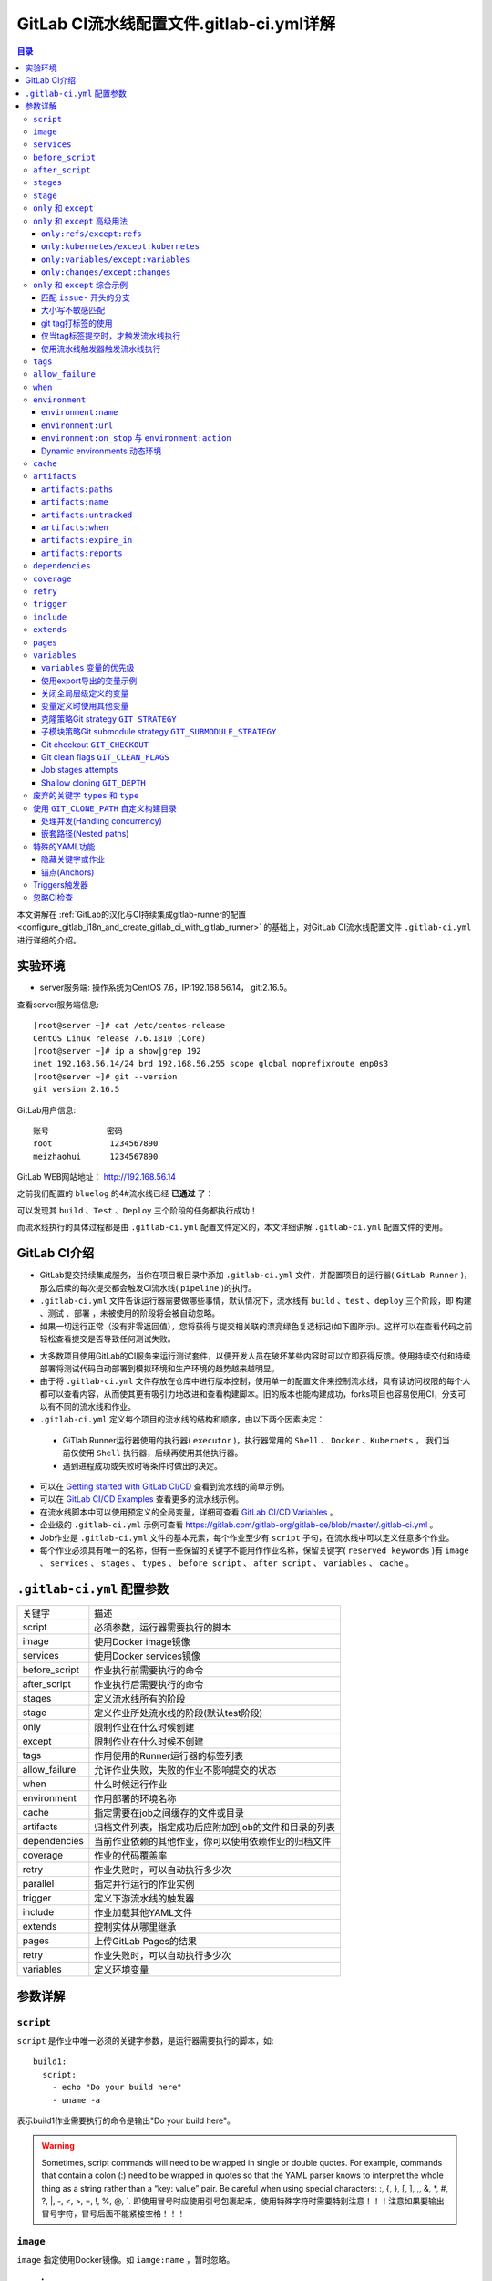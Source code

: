 .. _gitlab_ci_.gitlab-ci.yml_detail:

GitLab CI流水线配置文件.gitlab-ci.yml详解
=================================================

.. contents:: 目录

本文讲解在 :ref:`GitLab的汉化与CI持续集成gitlab-runner的配置 <configure_gitlab_i18n_and_create_gitlab_ci_with_gitlab_runner>` 的基础上，对GitLab CI流水线配置文件 ``.gitlab-ci.yml`` 进行详细的介绍。





实验环境
-------------------------------------------------

- server服务端: 操作系统为CentOS 7.6，IP:192.168.56.14， git:2.16.5。

查看server服务端信息::

    [root@server ~]# cat /etc/centos-release
    CentOS Linux release 7.6.1810 (Core) 
    [root@server ~]# ip a show|grep 192
    inet 192.168.56.14/24 brd 192.168.56.255 scope global noprefixroute enp0s3
    [root@server ~]# git --version
    git version 2.16.5
    
GitLab用户信息::

    账号            密码
    root            1234567890
    meizhaohui      1234567890
    
GitLab WEB网站地址： http://192.168.56.14


之前我们配置的 ``bluelog`` 的4#流水线已经 **已通过** 了：

.. image:: ./_static/images/gitlab_cicd-pipeline_detail.png

可以发现其 ``build`` 、``Test`` 、``Deploy`` 三个阶段的任务都执行成功！

而流水线执行的具体过程都是由 ``.gitlab-ci.yml`` 配置文件定义的，本文详细讲解 ``.gitlab-ci.yml`` 配置文件的使用。

GitLab CI介绍
-------------------------------------------------

- GitLab提交持续集成服务，当你在项目根目录中添加 ``.gitlab-ci.yml`` 文件，并配置项目的运行器( ``GitLab Runner`` )，那么后续的每次提交都会触发CI流水线( ``pipeline`` )的执行。

- ``.gitlab-ci.yml`` 文件告诉运行器需要做哪些事情，默认情况下，流水线有 ``build`` 、``test`` 、``deploy`` 三个阶段，即 ``构建`` 、``测试`` 、``部署`` ，未被使用的阶段将会被自动忽略。

- 如果一切运行正常（没有非零返回值），您将获得与提交相关联的漂亮绿色复选标记(如下图所示)。这样可以在查看代码之前轻松查看提交是否导致任何测试失败。

.. image:: ./_static/images/gitlab_cicd_green_checkmark.png 

- 大多数项目使用GitLab的CI服务来运行测试套件，以便开发人员在破坏某些内容时可以立即获得反馈。使用持续交付和持续部署将测试代码自动部署到模拟环境和生产环境的趋势越来越明显。

- 由于将 ``.gitlab-ci.yml`` 文件存放在仓库中进行版本控制，使用单一的配置文件来控制流水线，具有读访问权限的每个人都可以查看内容，从而使其更有吸引力地改进和查看构建脚本。旧的版本也能构建成功，forks项目也容易使用CI，分支可以有不同的流水线和作业。

-  ``.gitlab-ci.yml`` 定义每个项目的流水线的结构和顺序，由以下两个因素决定：
  
  - GiTlab Runner运行器使用的执行器( ``executor`` )，执行器常用的 ``Shell`` 、 ``Docker`` 、``Kubernets`` ， 我们当前仅使用 ``Shell`` 执行器，后续再使用其他执行器。
  - 遇到进程成功或失败时等条件时做出的决定。

- 可以在 `Getting started with GitLab CI/CD <https://docs.gitlab.com/ce/ci/quick_start/README.html>`_ 查看到流水线的简单示例。
- 可以在 `GitLab CI/CD Examples <https://docs.gitlab.com/ce/ci/examples/README.html>`_ 查看更多的流水线示例。
- 在流水线脚本中可以使用预定义的全局变量，详细可查看 `GitLab CI/CD Variables <https://docs.gitlab.com/ce/ci/variables/README.html>`_ 。
- 企业级的 ``.gitlab-ci.yml`` 示例可查看 https://gitlab.com/gitlab-org/gitlab-ce/blob/master/.gitlab-ci.yml 。
- Job作业是 ``.gitlab-ci.yml`` 文件的基本元素，每个作业至少有 ``script`` 子句，在流水线中可以定义任意多个作业。
- 每个作业必须具有唯一的名称，但有一些保留的关键字不能用作作业名称，保留关键字( ``reserved keywords`` )有  ``image`` 、 ``services`` 、 ``stages`` 、 ``types`` 、 ``before_script`` 、 ``after_script`` 、 ``variables`` 、 ``cache`` 。

``.gitlab-ci.yml`` 配置参数
-------------------------------------------------


+---------------+-------------------------------------------------------+
|   关键字      |                描述                                   |
+---------------+-------------------------------------------------------+
|   script      |                必须参数，运行器需要执行的脚本         |
+---------------+-------------------------------------------------------+
|   image       |                使用Docker image镜像                   |
+---------------+-------------------------------------------------------+
|  services     |                使用Docker services镜像                |
+---------------+-------------------------------------------------------+
| before_script |                作业执行前需要执行的命令               |
+---------------+-------------------------------------------------------+
| after_script  |                作业执行后需要执行的命令               |
+---------------+-------------------------------------------------------+
|    stages     |                定义流水线所有的阶段                   |
+---------------+-------------------------------------------------------+
|    stage      |        定义作业所处流水线的阶段(默认test阶段)         |
+---------------+-------------------------------------------------------+
|     only      |                限制作业在什么时候创建                 |
+---------------+-------------------------------------------------------+
|    except     |                限制作业在什么时候不创建               |
+---------------+-------------------------------------------------------+
|     tags      |            作用使用的Runner运行器的标签列表           |
+---------------+-------------------------------------------------------+
| allow_failure |       允许作业失败，失败的作业不影响提交的状态        |
+---------------+-------------------------------------------------------+
|     when      |                  什么时候运行作业                     |
+---------------+-------------------------------------------------------+
|  environment  |                  作用部署的环境名称                   |
+---------------+-------------------------------------------------------+
|     cache     |          指定需要在job之间缓存的文件或目录            |
+---------------+-------------------------------------------------------+
|   artifacts   | 归档文件列表，指定成功后应附加到job的文件和目录的列表 |
+---------------+-------------------------------------------------------+
|  dependencies |  当前作业依赖的其他作业，你可以使用依赖作业的归档文件 |
+---------------+-------------------------------------------------------+
|   coverage    |                 作业的代码覆盖率                      |
+---------------+-------------------------------------------------------+
|     retry     |              作业失败时，可以自动执行多少次           |
+---------------+-------------------------------------------------------+
|   parallel    |                 指定并行运行的作业实例                |
+---------------+-------------------------------------------------------+
|   trigger     |                 定义下游流水线的触发器                |
+---------------+-------------------------------------------------------+
|   include     |                 作业加载其他YAML文件                  |
+---------------+-------------------------------------------------------+
|   extends     |                 控制实体从哪里继承                    |
+---------------+-------------------------------------------------------+
|     pages     |                 上传GitLab Pages的结果                |
+---------------+-------------------------------------------------------+
|     retry     |              作业失败时，可以自动执行多少次           |
+---------------+-------------------------------------------------------+
|   variables   |                    定义环境变量                       |
+---------------+-------------------------------------------------------+


参数详解
-------------------------------------------------

``script``
~~~~~~~~~~~~~~~~~~~~~~~~~~~~~~~~~~~~~~~~~~~~~~~~~

``script`` 是作业中唯一必须的关键字参数，是运行器需要执行的脚本，如::

    build1:
      script:
        - echo "Do your build here"
        - uname -a

表示build1作业需要执行的命令是输出"Do your build here"。

.. WARNING:: Sometimes, script commands will need to be wrapped in single or double quotes. For example, commands that contain a colon (:) need to be wrapped in quotes so that the YAML parser knows to interpret the whole thing as a string rather than a “key: value” pair. Be careful when using special characters: :, {, }, \[, \], ,, &, \*, #, ?, \|, -, <, >, =, !, %, @, \`. 即使用冒号时应使用引号包裹起来，使用特殊字符时需要特别注意！！！注意如果要输出冒号字符，冒号后面不能紧接空格！！！

``image``
~~~~~~~~~~~~~~~~~~~~~~~~~~~~~~~~~~~~~~~~~~~~~~~~~

``image`` 指定使用Docker镜像。如 ``iamge:name`` ，暂时忽略。

``services``
~~~~~~~~~~~~~~~~~~~~~~~~~~~~~~~~~~~~~~~~~~~~~~~~~

``services`` 指定使用Docker镜像服务。如 ``services:name`` ，暂时忽略。

``before_script``
~~~~~~~~~~~~~~~~~~~~~~~~~~~~~~~~~~~~~~~~~~~~~~~~~

``before_script`` 用于定义在所有作业之前需要执行的命令，比如更新代码、安装依赖、打印调试信息之类的事情。

示例::

    before_script:
      - echo "Before script section"
      - echo "For example you might run an update here or install a build dependency"
      - echo "Or perhaps you might print out some debugging details"


``after_script``
~~~~~~~~~~~~~~~~~~~~~~~~~~~~~~~~~~~~~~~~~~~~~~~~~

``after_script`` 用于定义在所有作业(即使失败)之后需要执行的命令，比如清空工作空间。

示例::

    after_script:
      - echo "After script section"
      - echo "For example you might do some cleanup here"

.. Important::

    - before_script和script在一个上下文中是串行执行的，after_script是独立执行的，即after_script与before_script/script的上下文环境不同。
    - after_script会将当前工作目录设置为默认值。
    - 由于after_script是分离的上下文，在after_script中无法看到在before_script和script中所做的修改:
    
        - 在before_script和script中的命名别名、导出变量，对after_script不可见；
        - before_script和script在工作树之外安装的软件，对after_script不可见。
    
    - 你可以在作业中定义before_script，after_script，也可以将其定义为顶级元素，定义为顶级元素将为每一个任务都执行相应阶段的脚本或命令。作业级会覆盖全局级的定义。

示例::

    before_script:
      - echo "Before script section"
      - echo "For example you might run an update here or install a build dependency"
      - echo "Or perhaps you might print out some debugging details"
    
    after_script:
      - echo "After script section"
      - echo "For example you might do some cleanup here"
    
    build1:
      stage: build
      before_script:
        - echo "Before script in build stage that overwrited the globally defined before_script"
        - echo "Install cloc:A tool to count lines of code in various languages from a given directory."
        - yum install cloc -y
      after_script:
        - echo "After script in build stage that overwrited the globally defined after_script"
        - cloc --version
        - cloc .
      script:
        - echo "Do your build here"
        - cloc --version
        - cloc .
      tags:
        - bluelog

将修改上传提交，查看作业build1的控制台输出：

.. image:: ./_static/images/job_before_script_overwrited_global_before_script.png
.. image:: ./_static/images/job_after_script_overwrited_global_after_script.png

可以发现build1作业的 ``before_script`` 和 ``after_script`` 将全局的 ``before_script`` 和 ``after_script`` 覆盖了。


``stages``
~~~~~~~~~~~~~~~~~~~~~~~~~~~~~~~~~~~~~~~~~~~~~~~~~

``stages`` 定义流水线全局可使用的阶段，阶段允许有灵活的多级管道，阶段元素的排序定义了作业执行的顺序。

- 相同 ``stage`` 阶段的作业并行运行。
- 默认情况下，上一阶段的作业全部运行成功后才执行下一阶段的作业。
- 默认有三个阶段， ``build`` 、``test`` 、``deploy`` 三个阶段，即 ``构建`` 、``测试`` 、``部署`` 。
- 如果一个作业未定义  ``stage`` 阶段，则作业使用 ``test`` 测试阶段。
- 默认情况下，任何一个前置的作业失败了，commit提交会标记为failed并且下一个stages的作业都不会执行。

``stage``
~~~~~~~~~~~~~~~~~~~~~~~~~~~~~~~~~~~~~~~~~~~~~~~~~

``stage`` 定义流水线中每个作业所处的阶段，处于相同阶段的作业并行执行。

示例::

    # This file is a template, and might need editing before it works on your project.
    # see https://docs.gitlab.com/ce/ci/yaml/README.html for all available options
    
    
    before_script:
      - echo "Before script section"
      - echo "For example you might run an update here or install a build dependency"
      - echo "Or perhaps you might print out some debugging details"
    
    after_script:
      - echo "After script section"
      - echo "For example you might do some cleanup here"
    
    stages:
      - build
      - code_check
      - test
      - deploy
      
    build1:
      stage: build
      before_script:
        - echo "Before script in build stage that overwrited the globally defined before_script"
        - echo "Install cloc:A tool to count lines of code in various languages from a given directory."
        - yum install cloc -y
      after_script:
        - echo "After script in build stage that overwrited the globally defined after_script"
        - cloc --version
        - cloc .
      script:
        - echo "Do your build here"
        - cloc --version
        - cloc .
      tags:
        - bluelog
    
    find Bugs:
      stage: code_check
      script:
        - echo "Use Flake8 to check python code"
        - pip install flake8
        - flake8 --version
        - flake8 .
      tags:
        - bluelog
        
    test1:
      stage: test
      script:
        - echo "Do a test here"
        - echo "For example run a test suite"
      tags:
        - bluelog
    
    test2:
      stage: test
      script:
        - echo "Do another parallel test here"
        - echo "For example run a lint test"
      tags:
        - bluelog
        

我们增加一个 ``code_check`` 阶段，该阶段有一个作业 ``find Bugs`` ，该作业主要是先安装Flake8，然后使用Flake8对Python代码进行规范检查。

.. image:: ./_static/images/job_code_check_failed.png

由于Flake8检查到了Python代码中的缺陷，导致find Bugs作业失败！这样可以控制开发人员提交有坏味道的代码到仓库中。

另外，在上一个流水线中，Test阶段的作业test1和test2是并行执行的，如下图所示：

.. image:: ./_static/images/test_jobs_are_executed_in_parallel.png

本次(pipeline #7)流水线由于在作业 ``find Bugs`` 检查不通过，导致整个流水线运行失败，后续的作业不会执行：

.. image:: ./_static/images/code_check_failed_no_jobs_of_further_stage_are_executed.png

.. Attention:: 

    默认情况下，GitLab Runner运行器每次只执行一个作业，只有当满足以下条件之一时，才会真正的并行执行:
    
        - 作业运行在不同的运行器上；
        - 你修改了运行器的 ``concurrent`` 设置，默认情况下 ``concurrent = 1`` 。 

``only`` 和 ``except``
~~~~~~~~~~~~~~~~~~~~~~~~~~~~~~~~~~~~~~~~~~~~~~~~~

``only`` 和 ``except`` 用于在创建作业时对作业的限制策略。

- ``only`` 定义了哪些分支或标签(branches and tags)的作业会运行
- ``except``  定义了哪些分支或标签(branches and tags)的作业不会运行

下面是策略规则：

- ``only`` 和 ``except`` 可同时使用，如果在一个作业中同时定义了 ``only`` 和 ``except`` ，则同时 ``only``  ``except`` 进行过滤(注意，不是忽略  ``except`` 条件) 。
- ``only`` 和 ``except`` 可以使用正则表达式。
- ``only`` 和 ``except`` 允许指定用于过滤forks作业的存储库路径。
- ``only`` 和 ``except`` 中可以使用特殊的关键字，如 ``branches`` 、 ``tags`` 、 ``api`` 、 ``external`` 、 ``pipelines`` 、 ``pushes`` 、 ``schedules`` 、 ``triggers`` 、 ``web`` 、 ``merge_requests`` 、 ``chats`` 等。

``only`` 和 ``except`` 中可以使用特殊的关键字：

+----------------+---------------------------------------------------------------+
|     关键字     |                          描述释义                             |
+----------------+---------------------------------------------------------------+
|    branches    |                    当一个分支被push上来                       |
+----------------+---------------------------------------------------------------+
|     tags       |         当一个打了tag标记的Release被提交时                    |
+----------------+---------------------------------------------------------------+
|      api       |   当一个pipline被第二个piplines api所触发调起(不是触发器API)  |
+----------------+---------------------------------------------------------------+
|    external    |         当使用了GitLab以外的外部CI服务，如Jenkins             |
+----------------+---------------------------------------------------------------+
|   pipelines    | 针对多项目触发器而言，当使用CI_JOB_TOKEN，                    |
|                | 并使用gitlab所提供的api创建多个pipelines的时候                |
+----------------+---------------------------------------------------------------+
|    pushes      |            当pipeline被用户的git push操作所触发的时候         |
+----------------+---------------------------------------------------------------+
|   schedules    |           针对预定好的pipline计划而言（每日构建一类）         |
+----------------+---------------------------------------------------------------+
|   triggers     |               用触发器token创建piplines的时候                 |
+----------------+---------------------------------------------------------------+
|      web       |  在GitLab WEB页面上Pipelines标签页下，按下run pipline的时候   |
+----------------+---------------------------------------------------------------+
| merge_requests |                 当合并请求创建或更新的时候                    |
+----------------+---------------------------------------------------------------+
|       chats    |                当使用GitLab ChatOps 创建作业的时候            |
+----------------+---------------------------------------------------------------+


在下面这个例子中，job将只会运行以 ``issue-`` 开始的refs(分支)，然而except中指定分支不能执行，所以这个job将不会执行::

    job:
      # use regexp
      only:
        - /^issue-.*$/
      # use special keyword
      except:
        - branches

匹配模式默认是大小写敏感的(case-sensitive)，使用 ``i`` 标志，如 ``/pattern/i`` 可以使匹配模式大小写不敏感::

    job:
      # use regexp
      only:
        - /^issue-.*$/i
      # use special keyword
      except:
        - branches

下面这个示例，仅当指定标记的tags的refs引用，或者通过API触发器的构建、或者流水线计划调度的构建才会运行::

    job:
      # use special keywords
      only:
        - tags
        - triggers
        - schedules

仓库的路径(repository path)只能用于父级仓库执行作业，不能用于forks::

    job:
      only:
        - branches@gitlab-org/gitlab-ce
      except:
        - master@gitlab-org/gitlab-ce
        - /^release/.*$/@gitlab-org/gitlab-ce

上面这个例子，将会在所有分支执行，但 **不会在** master主干以及以release/开头的分支上执行。

- 当一个作业没有定义 ``only`` 规则时，其默认为 ``only: ['branches', 'tags']`` 。
- 如果一个作业没有定义 ``except`` 规则时，则默认 ``except`` 规则为空。

下面这个两个例子是等价的::

    job:
      script: echo 'test'

转换后::

    job:
      script: echo 'test'
      only: ['branches', 'tags']

.. Attention::

    关于正则表达式使用的说明：
    
    - 因为 ``@`` 用于表示ref的存储库路径的开头，所以在正则表达式中匹配包含 ``@`` 字符的ref名称需要使用十六进制字符代码 ``\x40`` 。
    - 仅标签和分支名称才能使用正则表达式匹配，仓库路径按字面意义匹配。
    - 如果使用正则表达式匹配标签或分支名称，则匹配模式的整个引用部分都是正则表达式。
    - 正则表达式必须以 ``/`` 开头和结尾，即 ``/regular expressions/`` ，因此， ``issue-/.*/`` 不会匹配以 ``issue-`` 开头的标签或分支。
    - 可以在正则表达式中使用锚点 ``^$`` ，用来匹配开头或结尾，如 ``/^issue-.*$/`` 与 ``/^issue-/`` 等价， 但  ``/issue/`` 却可以匹配名称为 ``severe-issues`` 的分支，所以正则表达式的使用要谨慎！

``only`` 和 ``except`` 高级用法
~~~~~~~~~~~~~~~~~~~~~~~~~~~~~~~~~~~~~~~~~~~~~~~~~

- ``only`` 和 ``except`` 支持高级策略，``refs`` 、 ``variables`` 、 ``changes`` 、 ``kubernetes`` 四个关键字可以使用。
- 如果同时使用多个关键字，中间的逻辑是 ``逻辑与AND`` 。


``only:refs/except:refs``
@@@@@@@@@@@@@@@@@@@@@@@@@@@@@@@@@@@@@@@@@@@@@@@@@

- ``refs`` 策略可以使用 ``only`` 和 ``except`` 基本用法中的关键字。

下面这个例子中，deploy作业仅当流水线是计划作业或者在master主干运行::

    deploy:
      only:
        refs:
          - master
          - schedules



``only:kubernetes/except:kubernetes``
@@@@@@@@@@@@@@@@@@@@@@@@@@@@@@@@@@@@@@@@@@@@@@@@@

- ``kubernetes`` 策略仅支持 ``active`` 关键字。

下面这个例子中，deploy作业仅当kubernetes服务启动后才会运行::

    deploy:
      only:
        kubernetes: active

``only:variables/except:variables``
@@@@@@@@@@@@@@@@@@@@@@@@@@@@@@@@@@@@@@@@@@@@@@@@@

- ``variables`` 关键字用来定义变量表达式，你可以使用预定义变量、项目、组、环境变量来评估一个作业是否需要创建或运行。

下面这个例子使用了变量表达式::

    deploy:
      script: cap staging deploy
      only:
        refs:
          - branches
        variables:
          - $RELEASE == "staging"
          - $STAGING

下面这个例子，会根据提交日志信息来排除某些作业::

    end-to-end:
      script: rake test:end-to-end
      except:
        variables:
          - $CI_COMMIT_MESSAGE =~ /skip-end-to-end-tests/

``only:changes/except:changes``
@@@@@@@@@@@@@@@@@@@@@@@@@@@@@@@@@@@@@@@@@@@@@@@@@

- ``changes`` 策略表明一个作业只有在使用 ``git push`` 事件使文件发生变化时执行。

下面这个例子中，deploy作业仅当流水线是计划作业或者在master主干运行::

    docker build:
      script: docker build -t my-image:$CI_COMMIT_REF_SLUG .
      only:
        changes:
          - Dockerfile
          - docker/scripts/*
          - dockerfiles/**/*
          - more_scripts/*.{rb,py,sh}

上面这个例子中，一旦 ``Dockerfile`` 文件发生变化，或者 ``docker/scripts/`` 目录下的文件发生变化，或者 ``dockerfiles/`` 目录下的文件或目录发生变化，或者 ``more_scripts/`` 目录下 ``rb,py,sh`` 等脚本文件发生变化时，就会触发Docker构建。

- 也可以使用 ``glob模式匹配`` 来匹配根目录下的文件，或者任何目录下的文件。

如下示例::

    test:
      script: npm run test
      only:
        changes:
          - "*.json"
          - "**/*.sql"

.. Attention::

    在上面的示例中，``glob模式匹配`` 的字符串需要使用双引号包裹起来，否则会导致 ``.gitlab-ci.yml`` 解析错误。

下面这个例子，当md文件发生变化时，会忽略CI作业::

    build:
      script: npm run build
      except:
        changes:
          - "*.md"


.. Warning::

    记录一下官网说明中使用 ``change`` 时需要注意的两点：
    
    - Using changes with new branches and tags：When pushing a new branch or a new tag to GitLab, the policy always evaluates to true and GitLab will create a job. This feature is not connected with merge requests yet and, because GitLab is creating pipelines before a user can create a merge request, it is unknown what the target branch is at this point.
    - Using changes with merge_requests：With pipelines for merge requests, it is possible to define a job to be created based on files modified in a merge request.

在合并请求中使用 ``change`` 策略::

    docker build service one:
      script: docker build -t my-service-one-image:$CI_COMMIT_REF_SLUG .
      only:
        refs:
          - merge_requests
        changes:
          - Dockerfile
          - service-one/**/*

上面这个例子中，一旦合并请求中修改了 ``Dockerfile`` 文件或者修改了 ``service`` 目录下的文件，都会触发Docker构建。

``only`` 和 ``except`` 综合示例
~~~~~~~~~~~~~~~~~~~~~~~~~~~~~~~~~~~~~~~~~~~~~~~~~

我们将 ``bluelog`` 项目的描述和主题进行修改：

.. image:: ./_static/images/project_description_tags.png

并创建三个分支 ``issue-pylint`` 、``Issue-flake8`` 和 ``severe-issues`` ：

.. image:: ./_static/images/project_three_branches.png

刚新增的三个分支，自动继承了master主干的CI RUNNER，因为Flake8检查代码质量没通过，流水线都失败了：

.. image:: ./_static/images/project_three_branches_pipeline_failed.png

**为了便于测试，将"meizhaohui"账号设置为** ``bluelog`` **项目的主程序员！**

现在朝 ``.gitlab-ci.yml`` 文件中增加 ``only`` 和 ``except`` 策略。


匹配 ``issue-`` 开头的分支
@@@@@@@@@@@@@@@@@@@@@@@@@@@@@@@@@@@@@@@@@@@@@@@@@


创建仅匹配 ``issue-`` 开头的分支：

.. image:: ./_static/images/only_match_startwith_issue.png

可以发现master主干没有执行 ``find Bugs`` 作业：

.. image:: ./_static/images/master_no_find_bugs.png

为了快速测试，我们对对个作业都使用  ``only`` 和 ``except`` 策略:

.. code-block:: yaml
    :linenos:
    :emphasize-lines: 31,44,58,70,82
    
    # This file is a template, and might need editing before it works on your project.
    # see https://docs.gitlab.com/ce/ci/yaml/README.html for all available options
    
    
    before_script:
      - echo "Before script section"
      - echo "For example you might run an update here or install a build dependency"
      - echo "Or perhaps you might print out some debugging details"
    
    after_script:
      - echo "After script section"
      - echo "For example you might do some cleanup here"
    
    stages:
      - build
      - code_check
      - test
      - deploy
      
    build1:
      stage: build
      before_script:
        - echo "Before script in build stage that overwrited the globally defined before_script"
        - echo "Install cloc:A tool to count lines of code in various languages from a given directory."
        - yum install cloc -y
      after_script:
        - echo "After script in build stage that overwrited the globally defined after_script"
        - cloc --version
        # cloc .
      only:
        - /^issue-.*$/
      except:
        - master
      script:
        - echo "Do your build here"
        - cloc --version
        # - cloc .
      tags:
        - bluelog
    
    find Bugs:
      stage: code_check
      only:
        - /^issue-.*$/
      except:
        - branches
      script:
        - echo "Use Flake8 to check python code"
        - pip install flake8
        - flake8 --version
        # - flake8 .
      tags:
        - bluelog
        
    test1:
      stage: test
      only:
        - /^issue-.*$/
      except:
        - /issue-pylint/
      script:
        - echo "Do a test here"
        - echo "For example run a test suite"
      tags:
        - bluelog
    
    test2:
      stage: test
      only:
        - /^issue-.*$/
      except:
        - /Issue-flake8/
      script:
        - echo "Do another parallel test here"
        - echo "For example run a lint test"
      tags:
        - bluelog
        
    deploy1:
      stage: deploy
      only:
        - /^issue-.*$/
      except:
        - /severe-issues/
      script:
        - echo "Do your deploy here"
      tags:
        - bluelog

提交后，直接入库，检查master主干，并没有触发流水线作业。

统计作业流水线作业情况：

+---------------+----------+--------+-----------+---------+---------+-----------+
|     分支      |  流水线  | build1 | find Bugs |  test1  |  test2  |  deploy1  |
+---------------+----------+--------+-----------+---------+---------+-----------+
|     master    |  未触发  |        |           |         |         |           |
+---------------+----------+--------+-----------+---------+---------+-----------+
| issue-pylint  |    #22   |  Yes   |    No     |    No   |   Yes   |    Yes    |
+---------------+----------+--------+-----------+---------+---------+-----------+
| Issue-flake8  |  未触发  |        |           |         |         |           |
+---------------+----------+--------+-----------+---------+---------+-----------+
| severe-issues |  未触发  |        |           |         |         |           |
+---------------+----------+--------+-----------+---------+---------+-----------+

.. image:: ./_static/images/gitlab_only_except_pipeline_22.png

解释上面的流水作业策略：

+---------------+----------------------------------------------------+------------------------------------------------------------------------------+
|    作业       |                     规则定义                       |                                  规则解释                                    |
+---------------+----------------------------------------------------+------------------------------------------------------------------------------+
|     build1    |    ``only: - /^issue-.*$/ except: - master``       |  只在以issue-开头的分支执行，不在master主干执行                              |
+---------------+----------------------------------------------------+------------------------------------------------------------------------------+
|   find Bugs   |  ``only: - /^issue-.*$/ except: - branches``       |  只在以issue-开头的分支执行，不在 ``branches`` 分支执行，                    |
|               |                                                    |  由于issue-pylint也是分支，所以在issue-pylint中也不会执行find Bugs作业       |
+---------------+----------------------------------------------------+------------------------------------------------------------------------------+
|     test1     | ``only: - /^issue-.*$/ except: - /issue-pylint/``  |  只在以issue-开头的分支执行，不在issue-pylint分支执行，                      |
|               |                                                    |  即会在除了issue-pylint分支以外的issue-开头的分支执行，也即没有分支执行      |
+---------------+----------------------------------------------------+------------------------------------------------------------------------------+
|     test2     | ``only: - /^issue-.*$/ except: - /Issue-flake8/``  |  只在以issue-开头的分支执行，不在Issue-flake8分支执行，                      |
|               |                                                    |  因此可以issue-pylint分支执行                                                |
+---------------+----------------------------------------------------+------------------------------------------------------------------------------+
|    deploy1    | ``only: - /^issue-.*$/ except: - /severe-issues/`` |  只在以issue-开头的分支执行，不在severe-issues分支执行                       |
|               |                                                    |  因此可以issue-pylint分支执行                                                |
+---------------+----------------------------------------------------+------------------------------------------------------------------------------+

大小写不敏感匹配
@@@@@@@@@@@@@@@@@@@@@@@@@@@@@@@@@@@@@@@@@@@@@@@@@

好，我们再将 ``only`` 语法中加入语法大小写不敏感的 ``i`` 标志！再来做一次实验，看看最终的效果。

加入语法大小写不敏感的 ``i`` 标志:

.. code-block:: yaml
    :linenos:
    :emphasize-lines: 31,44,58,70,82
   
    # This file is a template, and might need editing before it works on your project.
    # see https://docs.gitlab.com/ce/ci/yaml/README.html for all available options
    
    
    before_script:
      - echo "Before script section"
      - echo "For example you might run an update here or install a build dependency"
      - echo "Or perhaps you might print out some debugging details"
    
    after_script:
      - echo "After script section"
      - echo "For example you might do some cleanup here"
    
    stages:
      - build
      - code_check
      - test
      - deploy
      
    build1:
      stage: build
      before_script:
        - echo "Before script in build stage that overwrited the globally defined before_script"
        - echo "Install cloc:A tool to count lines of code in various languages from a given directory."
        - yum install cloc -y
      after_script:
        - echo "After script in build stage that overwrited the globally defined after_script"
        - cloc --version
        # cloc .
      only:
        - /^issue-.*$/i
      except:
        - master
      script:
        - echo "Do your build here"
        - cloc --version
        # - cloc .
      tags:
        - bluelog
    
    find Bugs:
      stage: code_check
      only:
        - /^issue-.*$/i
      except:
        - branches
      script:
        - echo "Use Flake8 to check python code"
        - pip install flake8
        - flake8 --version
        # - flake8 .
      tags:
        - bluelog
        
    test1:
      stage: test
      only:
        - /^issue-.*$/i
      except:
        - /issue-pylint/
      script:
        - echo "Do a test here"
        - echo "For example run a test suite"
      tags:
        - bluelog
    
    test2:
      stage: test
      only:
        - /^issue-.*$/i
      except:
        - /Issue-flake8/
      script:
        - echo "Do another parallel test here"
        - echo "For example run a lint test"
      tags:
        - bluelog
        
    deploy1:
      stage: deploy
      only:
        - /^issue-.*$/i
      except:
        - /severe-issues/
      script:
        - echo "Do your deploy here"
      tags:
        - bluelog
    

预期效果： ``issue-pylint`` 和 ``Issue-flake8`` 分支会触发流水线执行，``master`` 主干和 ``severe-issues`` 分支不会触发流水线执行。

统计作业流水线作业情况：

+---------------+----------+--------+-----------+---------+---------+-----------+
|     分支      |  流水线  | build1 | find Bugs |  test1  |  test2  |  deploy1  |
+---------------+----------+--------+-----------+---------+---------+-----------+
|     master    |  未触发  |        |           |         |         |           |
+---------------+----------+--------+-----------+---------+---------+-----------+
| issue-pylint  |    #23   |  Yes   |    No     |    No   |   Yes   |    Yes    |
+---------------+----------+--------+-----------+---------+---------+-----------+
| Issue-flake8  |    #24   |  Yes   |    No     |   Yes   |    No   |    Yes    |
+---------------+----------+--------+-----------+---------+---------+-----------+
| severe-issues |  未触发  |        |           |         |         |           |
+---------------+----------+--------+-----------+---------+---------+-----------+

正如我们预期的一样，``issue-pylint`` 和 ``Issue-flake8`` 分支会触发流水线执行，``master`` 主干和 ``severe-issues`` 分支不会触发流水线执行：

.. image:: ./_static/images/gitlab_only_except_pipeline_23.png
.. image:: ./_static/images/gitlab_only_except_pipeline_24.png

解释上面的流水作业策略：

+---------------+-----------------------------------------------------+------------------------------------------------------------------------------+
|    作业       |                     规则定义                        |                                  规则解释                                    |
+---------------+-----------------------------------------------------+------------------------------------------------------------------------------+
|     build1    |    ``only: - /^issue-.*$/i except: - master``       |  只在以issue(不区分大小写)-开头的分支执行，不在master主干执行                |
|               |                                                     |  可以在issue-pylint和Issue-flake8分支执行                                    |
+---------------+-----------------------------------------------------+------------------------------------------------------------------------------+
|   find Bugs   |  ``only: - /^issue-.*$/i except: - branches``       |  只在以issue(不区分大小写)-开头的分支执行，不在 ``branches`` 分支执行，      |
|               |                                                     |  由于issue-pylint也是分支，所以在issue-pylint中也不会执行find Bugs作业       |
+---------------+-----------------------------------------------------+------------------------------------------------------------------------------+
|     test1     | ``only: - /^issue-.*$/i except: - /issue-pylint/``  |  只在以issue(不区分大小写)-开头的分支执行，不在issue-pylint分支执行，        |
|               |                                                     |  即会在除了issue-pylint分支以外的issue-(不区分大小写)开头的分支执行，        |
|               |                                                     |  可以在Issue-flake8分支执行                                                  |
+---------------+-----------------------------------------------------+------------------------------------------------------------------------------+
|     test2     | ``only: - /^issue-.*$/i except: - /Issue-flake8/``  |  只在以issue(不区分大小写)-开头的分支执行，不在Issue-flake8分支执行，        |
|               |                                                     |  因此可以issue-pylint分支执行                                                |
+---------------+-----------------------------------------------------+------------------------------------------------------------------------------+
|    deploy1    | ``only: - /^issue-.*$/i except: - /severe-issues/`` |  只在以issue(不区分大小写)-开头的分支执行，不在severe-issues分支执行         |
|               |                                                     |  可以在issue-pylint和Issue-flake8分支执行                                    |
+---------------+-----------------------------------------------------+------------------------------------------------------------------------------+

我们再将 ``only`` 语法中将 ``/^issue-.*$/`` 改为 ``/issue/i`` ！再来做一次实验，看看最终的效果。

不区分大小写匹配issue字符：

.. code-block:: yaml
    :linenos:
    :emphasize-lines: 31,44,58,70,82
   
    # This file is a template, and might need editing before it works on your project.
    # see https://docs.gitlab.com/ce/ci/yaml/README.html for all available options
    
    
    before_script:
      - echo "Before script section"
      - echo "For example you might run an update here or install a build dependency"
      - echo "Or perhaps you might print out some debugging details"
    
    after_script:
      - echo "After script section"
      - echo "For example you might do some cleanup here"
    
    stages:
      - build
      - code_check
      - test
      - deploy
      
    build1:
      stage: build
      before_script:
        - echo "Before script in build stage that overwrited the globally defined before_script"
        - echo "Install cloc:A tool to count lines of code in various languages from a given directory."
        - yum install cloc -y
      after_script:
        - echo "After script in build stage that overwrited the globally defined after_script"
        - cloc --version
        # cloc .
      only:
        - /issue/i
      except:
        - master
      script:
        - echo "Do your build here"
        - cloc --version
        # - cloc .
      tags:
        - bluelog
    
    find Bugs:
      stage: code_check
      only:
        - /issue/i
      except:
        - branches
      script:
        - echo "Use Flake8 to check python code"
        - pip install flake8
        - flake8 --version
        # - flake8 .
      tags:
        - bluelog
        
    test1:
      stage: test
      only:
        - /issue/i
      except:
        - /issue-pylint/
      script:
        - echo "Do a test here"
        - echo "For example run a test suite"
      tags:
        - bluelog
    
    test2:
      stage: test
      only:
        - /issue/i
      except:
        - /Issue-flake8/
      script:
        - echo "Do another parallel test here"
        - echo "For example run a lint test"
      tags:
        - bluelog
        
    deploy1:
      stage: deploy
      only:
        - /issue/i
      except:
        - /severe-issues/
      script:
        - echo "Do your deploy here"
      tags:
        - bluelog


预期效果：不区分大小写，``issue-pylint`` 、 ``Issue-flake8`` 和 ``severe-issues`` 分支分支会触发流水线执行，``master`` 主干不会触发流水线执行。

统计作业流水线作业情况：

+---------------+----------+--------+-----------+---------+---------+-----------+
|     分支      |  流水线  | build1 | find Bugs |  test1  |  test2  |  deploy1  |
+---------------+----------+--------+-----------+---------+---------+-----------+
|     master    |  未触发  |        |           |         |         |           |
+---------------+----------+--------+-----------+---------+---------+-----------+
| issue-pylint  |    #25   |  Yes   |    No     |    No   |   Yes   |    Yes    |
+---------------+----------+--------+-----------+---------+---------+-----------+
| Issue-flake8  |    #26   |  Yes   |    No     |   Yes   |    No   |    Yes    |
+---------------+----------+--------+-----------+---------+---------+-----------+
| severe-issues |    #27   |  Yes   |    No     |   Yes   |   Yes   |    No     |
+---------------+----------+--------+-----------+---------+---------+-----------+

正如我们预期的一样，``issue-pylint`` 、 ``Issue-flake8`` 和 ``severe-issues`` 分支会触发流水线执行，``master`` 主干不会触发流水线执行：

.. image:: ./_static/images/gitlab_only_except_pipeline_25.png
.. image:: ./_static/images/gitlab_only_except_pipeline_26.png
.. image:: ./_static/images/gitlab_only_except_pipeline_27.png

解释上面的流水作业策略：

+---------------+-----------------------------------------------------+------------------------------------------------------------------------------+
|    作业       |                     规则定义                        |                                  规则解释                                    |
+---------------+-----------------------------------------------------+------------------------------------------------------------------------------+
|     build1    |    ``only: - /issue/i except: - master``            |  只在包含issue(不区分大小写)字符的分支执行，不在master主干执行               |
|               |                                                     |  因此在issue-pylint、Issue-flake8、severe-issues分支执行                     |
+---------------+-----------------------------------------------------+------------------------------------------------------------------------------+
|   find Bugs   |  ``only: - /issue/i except: - branches``            |  只在包含issue(不区分大小写)字符的分支执行，不在 ``branches`` 分支执行，     |
|               |                                                     |  所以find Bugs作业一直不会执行                                               |
+---------------+-----------------------------------------------------+------------------------------------------------------------------------------+
|     test1     | ``only: - /issue/i except: - /issue-pylint/``       |  只在包含issue(不区分大小写)字符的分支执行，不在包含issue-pylint字符的分支   |
|               |                                                     |  执行，即会在除了issue-pylint分支以外包含issue(不区分大小写)字符的分支执行， |
|               |                                                     |  所以可以在Issue-flake8和severe-issues分支执行                               |
+---------------+-----------------------------------------------------+------------------------------------------------------------------------------+
|     test2     | ``only: - /issue/i except: - /Issue-flake8/``       |  只在包含issue(不区分大小写)字符的分支执行，不在包含issue-flake8字符的分支   |
|               |                                                     |  执行，即会在除了issue-flake8分支以外包含issue(不区分大小写)字符的分支执行， |
|               |                                                     |  所以可以在issue-pylint和severe-issues分支执行                               |
+---------------+-----------------------------------------------------+------------------------------------------------------------------------------+
|    deploy1    | ``only: - /issue/i except: - /severe-issues/``      |  只在包含issue(不区分大小写)字符的分支执行，不在包含severe-issues字符的分支  |
|               |                                                     |  执行，即会在除了severe-issues分支以外包含issue(不区分大小写)字符的分支执行, |
|               |                                                     |  所以可以在issue-pylint和Issue-flake8分支执行                                |
+---------------+-----------------------------------------------------+------------------------------------------------------------------------------+


git tag打标签的使用
@@@@@@@@@@@@@@@@@@@@@@@@@@@@@@@@@@@@@@@@@@@@@@@@@

**使用标签，可以标记提交历史上的特定点为重要提交。**

- 新建tag

``git tag -a v1.0 -m"Release v1.0"``

上面的命令我们成功创建了本地一个版本 V1.0 ,并且添加了附注信息 'Release 1.0'。

- 查看tag

``git tag``

- 显示tag附注信息

``git show v1.0``

- 提交本地tag到远程仓库

``git push origin v1.0``

- 提交本地所有tag到远程仓库

``git push origin --tags``

- 删除本地tag

``git tag -d v1.0``

- 删除远程tag

``git tag push origin :refs/tags/v1.0```

- 获取远程版本

``git fetch origin tag v1.0``

仅当tag标签提交时，才触发流水线执行
@@@@@@@@@@@@@@@@@@@@@@@@@@@@@@@@@@@@@@@@@@@@@@@@@

使用标签，可以标记提交历史上的特定点为重要提交，可以标记重要版本，如下图，是GitLab官方的Tag标签列表：

.. image:: ./_static/images/gitlab_office_tags_list.png

我们将流水线配置文件 ``.gitlab-ci.yml`` 修改为以下内容:

.. code-block:: yaml
    :linenos:
    :emphasize-lines: 31,44,58,70,82
   
    # This file is a template, and might need editing before it works on your project.
    # see https://docs.gitlab.com/ce/ci/yaml/README.html for all available options
    
    
    before_script:
      - echo "Before script section"
      - echo "For example you might run an update here or install a build dependency"
      - echo "Or perhaps you might print out some debugging details"
    
    after_script:
      - echo "After script section"
      - echo "For example you might do some cleanup here"
    
    stages:
      - build
      - code_check
      - test
      - deploy
      
    build1:
      stage: build
      before_script:
        - echo "Before script in build stage that overwrited the globally defined before_script"
        - echo "Install cloc:A tool to count lines of code in various languages from a given directory."
        - yum install cloc -y
      after_script:
        - echo "After script in build stage that overwrited the globally defined after_script"
        - cloc --version
        # cloc .
      only:
        - tags
      except:
        - master
      script:
        - echo "Do your build here"
        - cloc --version
        # - cloc .
      tags:
        - bluelog
    
    find Bugs:
      stage: code_check
      only:
        - tags
      except:
        - branches
      script:
        - echo "Use Flake8 to check python code"
        - pip install flake8
        - flake8 --version
        # - flake8 .
      tags:
        - bluelog
        
    test1:
      stage: test
      only:
        - tags
      except:
        - /issue-pylint/
      script:
        - echo "Do a test here"
        - echo "For example run a test suite"
      tags:
        - bluelog
    
    test2:
      stage: test
      only:
        - tags
      except:
        - /Issue-flake8/
      script:
        - echo "Do another parallel test here"
        - echo "For example run a lint test"
      tags:
        - bluelog
        
    deploy1:
      stage: deploy
      only:
        - tags
      except:
        - /severe-issues/
      script:
        - echo "Do your deploy here"
      tags:
        - bluelog
    
查看差异::

    $ git diff                                                            
    diff --git a/.gitlab-ci.yml b/.gitlab-ci.yml                          
    index 7f16137..8315eb0 100644                                         
    --- a/.gitlab-ci.yml                                                  
    +++ b/.gitlab-ci.yml                                                  
    @@ -28,7 +28,7 @@ build1:                                             
         - cloc --version                                                 
         # cloc .                                                         
       only:                                                              
    -    - /^issue-.*$/                                                   
    +    - tags                                                           
       except:                                                            
         - master                                                         
       script:                                                            
    @@ -41,7 +41,7 @@ build1:                                             
     find Bugs:                                                           
       stage: code_check                                                  
       only:                                                              
    -    - /^issue-.*$/                                                   
    +    - tags                                                           
       except:                                                            
         - branches                                                       
       script:                                                            
    @@ -55,7 +55,7 @@ find Bugs:                                          
     test1:                                                               
       stage: test                                                        
       only:                                                              
    -    - /^issue-.*$/                                                   
    +    - tags                                                           
       except:                                                            
         - /issue-pylint/                                                 
       script:                                                            
    @@ -67,7 +67,7 @@ test1:                                              
     test2:                                                               
       stage: test                                                        
       only:                                                              
    -    - /^issue-.*$/                                                   
    +    - tags                                                           
       except:                                                            
         - /Issue-flake8/                                                 
       script:                                                            
    @@ -79,7 +79,7 @@ test2:                                              
     deploy1:                                                             
       stage: deploy                                                      
       only:                                                              
    -    - /^issue-.*$/                                                   
    +    - tags                                                           
       except:                                                            
         - /severe-issues/                                                
       script:                                                            

提交::

    D:\data\github_tmp\higit\bluelog (master -> origin)
    $ git add -A
    
    D:\data\github_tmp\higit\bluelog (master -> origin)
    $ git commit -m"测试tag标签触发流水线执行"
    [master eb9b468] 测试tag标签触发流水线执行
     1 file changed, 7 insertions(+), 5 deletions(-)
    
    D:\data\github_tmp\higit\bluelog (master -> origin)
    $ git push origin master:master
    Enumerating objects: 5, done.
    Counting objects: 100% (5/5), done.
    Delta compression using up to 12 threads
    Compressing objects: 100% (3/3), done.
    Writing objects: 100% (3/3), 365 bytes | 365.00 KiB/s, done.
    Total 3 (delta 2), reused 0 (delta 0)
    To 192.168.56.14:higit/bluelog.git
       1bd46f2..eb9b468  master -> master


查看是否触发流水线，可以发现没有触发流水线执行：

.. image:: ./_static/images/gitlab_submit_tags_no_trigger_pipeline.png

我们给 ``bluelog`` 打个 ``tag`` 标签，标签名称V0.1::

    D:\data\github_tmp\higit\bluelog (master -> origin)            
    $ git tag v0.1 -m"Release v0.1"                                
                                                                   
    D:\data\github_tmp\higit\bluelog (master -> origin)            
    $ git tag                                                      
    v0.1                                                           
                                                                   
    D:\data\github_tmp\higit\bluelog (master -> origin)            
    $ git push origin v0.1                                         
    Enumerating objects: 1, done.                                  
    Counting objects: 100% (1/1), done.                            
    Writing objects: 100% (1/1), 165 bytes | 165.00 KiB/s, done.   
    Total 1 (delta 0), reused 0 (delta 0)                          
    To 192.168.56.14:higit/bluelog.git                             
     * [new tag]         v0.1 -> v0.1                              

可以发现 ``bluelog`` 已经生成了一个tag版本：

.. image:: ./_static/images/gitlab_bluelog_tag_v0.1.png

在流水线列表中，也可以看#31号流水线被触发了，并且标签是v0.1:

.. image:: ./_static/images/gitlab_bluelog_pipeline_31_with_tag_v0.1.png

.. _trigger_pipeline_label:

使用流水线触发器触发流水线执行
@@@@@@@@@@@@@@@@@@@@@@@@@@@@@@@@@@@@@@@@@@@@@@@@@

我们给  ``bluelog`` 项目创建一个流水线触发器( ``Trigger`` )，在项目的 ``设置`` --> ``CI/CD`` --> ``流水线触发器`` 处增加流水线触发器：

.. image:: ./_static/images/gitlab_bluelog_add_pipeline_trigger_page.png

在"触发器描述"处填写"bluelog trigger"，然后点击"增加触发器"按钮，则会新增一个触发器:

.. image:: ./_static/images/gitlab_bluelog_trigger.png

我们修改 ``.gitlab-ci.yml`` 配置文件，将 ``build1`` 和 ``find Bugs`` 作业设置为仅 ``triggers`` 触发器能够触发执行:

.. code-block:: yaml
    :linenos:
    :emphasize-lines: 31,42
   
    # This file is a template, and might need editing before it works on your project.
    # see https://docs.gitlab.com/ce/ci/yaml/README.html for all available options
    
    
    before_script:
      - echo "Before script section"
      - echo "For example you might run an update here or install a build dependency"
      - echo "Or perhaps you might print out some debugging details"
    
    after_script:
      - echo "After script section"
      - echo "For example you might do some cleanup here"
    
    stages:
      - build
      - code_check
      - test
      - deploy
      
    build1:
      stage: build
      before_script:
        - echo "Before script in build stage that overwrited the globally defined before_script"
        - echo "Install cloc:A tool to count lines of code in various languages from a given directory."
        - yum install cloc -y
      after_script:
        - echo "After script in build stage that overwrited the globally defined after_script"
        - cloc --version
        # cloc .
      only:
        - triggers
      script:
        - echo "Do your build here"
        - cloc --version
        # - cloc .
      tags:
        - bluelog
    
    find Bugs:
      stage: code_check
      only:
        - triggers
      script:
        - echo "Use Flake8 to check python code"
        - pip install flake8
        - flake8 --version
        # - flake8 .
      tags:
        - bluelog
        
    test1:
      stage: test
      only:
        - tags
      except:
        - /issue-pylint/
      script:
        - echo "Do a test here"
        - echo "For example run a test suite"
      tags:
        - bluelog
    
    test2:
      stage: test
      only:
        - tags
      except:
        - /Issue-flake8/
      script:
        - echo "Do another parallel test here"
        - echo "For example run a lint test"
      tags:
        - bluelog
        
    deploy1:
      stage: deploy
      only:
        - tags
      except:
        - /severe-issues/
      script:
        - echo "Do your deploy here"
      tags:
        - bluelog
    
提交修改::

    D:\data\github_tmp\higit\bluelog (master -> origin)                      
    $ git diff                                                               
    diff --git a/.gitlab-ci.yml b/.gitlab-ci.yml                             
    index 657dc5e..921f93e 100644                                            
    --- a/.gitlab-ci.yml                                                     
    +++ b/.gitlab-ci.yml                                                     
    @@ -28,9 +28,7 @@ build1:                                                
         - cloc --version                                                    
         # cloc .                                                            
       only:                                                                 
    -    - tags                                                              
    -  except:                                                               
    -    - master                                                            
    +    - triggers                                                          
       script:                                                               
         - echo "Do your build here"                                         
         - cloc --version                                                    
    @@ -41,9 +39,7 @@ build1:                                                
     find Bugs:                                                              
       stage: code_check                                                     
       only:                                                                 
    -    - tags                                                              
    -  except:                                                               
    -    - branches                                                          
    +    - triggers                                                          
       script:                                                               
         - echo "Use Flake8 to check python code"                            
         - pip install flake8                                                
                                                                             
    D:\data\github_tmp\higit\bluelog (master -> origin)                      
    $ git add -A                                                             
                                                                             
    D:\data\github_tmp\higit\bluelog (master -> origin)                      
    $ git commit -m"使用触发器trigger触发流水线执行"                         
    [master 57f64a3] 使用触发器trigger触发流水线执行                         
     1 file changed, 2 insertions(+), 6 deletions(-)                         
                                                                             
    D:\data\github_tmp\higit\bluelog (master -> origin)                      
    $ git push origin master:master                                          
    Enumerating objects: 5, done.                                            
    Counting objects: 100% (5/5), done.                                      
    Delta compression using up to 12 threads                                 
    Compressing objects: 100% (3/3), done.                                   
    Writing objects: 100% (3/3), 361 bytes | 361.00 KiB/s, done.             
    Total 3 (delta 2), reused 0 (delta 0)                                    
    To 192.168.56.14:higit/bluelog.git                                       
       eb9b468..57f64a3  master -> master                                    
    
检查发现并没有触发流水线的执行：

.. image:: ./_static/images/gitlab_submit_triggers_no_trigger_pipeline.png
    
我们现在使用 ``curl`` 发送请求，触发流水线触发器执行::

    [root@server ~]# curl -X POST -F token=cf8a32f6f8a583263f6d042e6362d2 -F ref=master http://192.168.56.14/api/v4/projects/2/trigger/pipeline
    {"id":33,"sha":"57f64a35cad6d069dc62ddc93f0747296383826e","ref":"master","status":"pending","web_url":"http://192.168.56.14/higit/bluelog/pipelines/33","before_sha":"0000000000000000000000000000000000000000","tag":false,"yaml_errors":null,"user":{"id":2,"name":"梅朝辉","username":"meizhaohui","state":"active","avatar_url":"http://192.168.56.14/uploads/-/system/user/avatar/2/avatar.png","web_url":"http://192.168.56.14/meizhaohui"},"created_at":"2019-07-06T22:08:52.761+08:00","updated_at":"2019-07-06T22:08:53.026+08:00","started_at":null,"finished_at":null,"committed_at":null,"duration":null,"coverage":null,"detailed_status":{"icon":"status_pending","text":"等待中","label":"等待中","group":"pending","tooltip":"等待中","has_details":false,"details_path":"/higit/bluelog/pipelines/33","illustration":null,"favicon":"/assets/ci_favicons/favicon_status_pending-5bdf338420e5221ca24353b6bff1c9367189588750632e9a871b7af09ff6a2ae.png"}}

.. image:: ./_static/images/use_curl_post_gitlab_pipeline_trigger.png

可以发现流水线已经被执行，#33号流水线执行了 ``build1`` 和 ``find Bugs`` 作业，其他作业并未执行，与我们预期的相同：

.. image:: ./_static/images/use_curl_post_gitlab_pipeline_trigger_33.png

根据流水线触发器( ``Trigger`` )创建处的提示，我们也可以在依赖项目中配置触发器，依赖项目流水线结束时触发此项目重新构建。

``only`` 和 ``except`` 其他关键字的使用可参才官网文档 https://docs.gitlab.com/ce/ci/yaml/README.html#onlyexcept-basic ，此处暂时不表。

``tags``
~~~~~~~~~~~~~~~~~~~~~~~~~~~~~~~~~~~~~~~~~~~~~~~~~

``tags`` 关键字用于指定 ``GitLab Runner`` 运行器使用哪一个运行器来执行作业。

下面这个例子中，只有运行器注册时定义了 ``ruby`` 和 ``postgres`` 两个标签的运行器才能执行作业::

    job:
      tags:
        - ruby
        - postgres

而我们的 ``bluelog`` 项目中，所有的作业都是使用的是标签为 ``bluelog`` 的运行器::

    find Bugs:
      stage: code_check
      only:
        - triggers
      script:
        - echo "Use Flake8 to check python code"
        - pip install flake8
        - flake8 --version
        # - flake8 .
      tags:
        - bluelog

运行器标签可用于定义不同平台上运行的作业，如 ``Mac OS X Runner`` 使用 ``osx`` 标签， ``Windows Runner`` 使用 ``windows`` 标签，而 ``Linux Runner`` 使用 ``linux`` 标签:

.. code-block:: yaml
    :linenos:
    :emphasize-lines: 5,13,21
    
    windows job:
      stage:
        - build
      tags:
        - windows
      script:
        - echo Hello, %USERNAME%!
    
    osx job:
      stage:
        - build
      tags:
        - osx
      script:
        - echo "Hello, $USER!"
    
    linux job:
      stage:
        - build
      tags:
        - linux
      script:
        - echo "Hello, $USER!"


``allow_failure``
~~~~~~~~~~~~~~~~~~~~~~~~~~~~~~~~~~~~~~~~~~~~~~~~~

- ``allow_failure`` 可以用于当你想设置一个作业失败的之后并不影响后续的CI组件的时候。失败的作业不会影响到commit提交状态。
- 如果允许失败的作业失败了，则相应的作业会显示一个黄色的警告，但对流水线成功与否不产生影响。

下面的这个例子中，job1和job2将会并列进行，如果job1失败了，它也不会影响进行中的下一个阶段，因为这里有设置了 ``allow_failure: true`` :

.. code-block:: yaml
    :linenos:
    :emphasize-lines: 5

    job1:
      stage: test
      script:
      - execute_script_that_will_fail
      allow_failure: true
    
    job2:
      stage: test
      script:
      - execute_script_that_will_succeed
    
    job3:
      stage: deploy
      script:
      - deploy_to_staging

但是如果上面的job2执行失败，那么job3则会受到影响而不会执行。

``when``
~~~~~~~~~~~~~~~~~~~~~~~~~~~~~~~~~~~~~~~~~~~~~~~~~

``when`` 关键字用于实现在作业失败时或发生故障时运行的作业 (when is used to implement jobs that are run in case of failure or despite the failure.)。

``when`` 可以设置以下值：

- ``on_success`` ：只有前面的阶段的所有作业都成功时才执行，这是默认值。
- ``on_failure`` ：当前面阶段的作业至少有一个失败时才执行。
- ``always`` : 无论前面的作业是否成功，一直执行本作业。
- ``manual`` ：手动执行作业，作业不会自动执行，需要人工手动点击启动作业。
- ``delayed`` : 延迟执行作业，配合 ``start_in`` 关键字一起作用， ``start_in`` 设置的值必须小于或等于1小时，``start_in`` 设置的值示例： ``10 seconds`` 、 ``30 minutes`` 、 ``1 hour`` ，前面的作业结束时计时器马上开始计时。

示例：

.. code-block:: yaml
    :linenos:
    :emphasize-lines: 17,28,34
   
    stages:
      - build
      - cleanup_build
      - test
      - deploy
      - cleanup
    
    build_job:
      stage: build
      script:
        - make build
    
    cleanup_build_job:
      stage: cleanup_build
      script:
        - cleanup build when failed
      when: on_failure
    
    test_job:
      stage: test
      script:
        - make test
    
    deploy_job:
      stage: deploy
      script:
        - make deploy
      when: manual
    
    cleanup_job:
      stage: cleanup
      script:
        - cleanup after jobs
      when: always
    

说明：

- 只有在 ``build_job`` 构建作业失败时，才会执行 ``cleanup_build_job`` 作业。
- 需要在GitLab Web界面手动点击，才能执行 ``deploy_job`` 部署作业。
- 无论之前的作业是否成功还是失败，``cleanup_job`` 清理作业一直会执行。

延时处理的示例:

.. code-block:: yaml
    :linenos:
    :emphasize-lines: 4,5
    
    timed rollout 10%:
      stage: deploy
      script: echo 'Rolling out 10% ...'
      when: delayed
      start_in: 30 minutes

上面的例子创建了一个"timed rollout 10%"作业，会在上一个作业完成后30分钟后才开始执行。

如果你点击"Unschedule"按钮可以取消一个激活的计时器，你也可以点击"Play"按钮，立即执行延时作业。

``environment``
~~~~~~~~~~~~~~~~~~~~~~~~~~~~~~~~~~~~~~~~~~~~~~~~~

``environment`` 用于定义作业部署到特殊的环境中。如果指定了 ``environment`` ，并且在 ``运维`` --> ``环境`` 界面的环境列表中没有该名称下的环境，则会自动创建新环境。

在最简单的格式中，环境关键字可以定义为：

.. code-block:: yaml
    :linenos:
    :emphasize-lines: 4,5

    deploy to production:
      stage: deploy
      script: git push production HEAD:master
      environment:
        name: production

上面的示例中，"deploy to production"作业将会部署代码到"production"生产环境中去。

``environment:name``
@@@@@@@@@@@@@@@@@@@@@@@@@@@@@@@@@@@@@@@@@@@@@@@@@

- 在GitLab 8.11之前，环境的名称可以使用 ``environment: production`` 方式定义，现在推荐使用 ``name`` 关键字来定义环境的名称，就像上面的示例一样。
- ``name`` 关键字的参数可以使用任何定义的CI变量，包括预定义的变量、安全变量、以及 ``.gitlab-ci.yml`` 配置文件中定义的变量，但不能使用 ``script`` 中定义的变量(因为这里面的变量是局部变量)。
- ``environment`` 环境的名称可以包含：英文字母(letters)、数字(digits)、空格(space)、_、/、$、{、}等。常用的名称有： ``qa``、 ``staging`` 、``production`` 。

.. Attention:: 

    - 软件应用开发的经典模型有这样几个环境：开发环境(development)、集成环境(integration)、测试环境(testing)、QA验证，模拟环境(staging)、生产环境(production)。
    - 通常一个web项目都需要一个staging环境，一来给客户做演示，二来可以作为production server的一个"预演"，正式发布新功能前能及早发现问题（特别是gem的依赖问题，环境问题等）。
    - staging server可以理解为production环境的镜像，QA在staging server上对新版本做最后一轮verification, 通过后才能deploy到产品线上。staging环境 尽最大可能来模拟产品线上的环境(硬件，网络拓扑结构，数据库数据)。

``environment:url``
@@@@@@@@@@@@@@@@@@@@@@@@@@@@@@@@@@@@@@@@@@@@@@@@@

- ``environment:url`` 是可选的，用于设置环境的URL地址的按钮，通过点击按钮可以访问环境相应的URL地址。
- 下面这个例子中，如果作业都成功完成，那么会在 ``评审请求`` 和 ``环境部署`` 页面创建一个Button按钮，你点击 ``打开运行中的环境`` 按钮就可以访问环境对应的URL地址 ``https://prod.example.com`` 。

示例:

.. code-block:: yaml
    :linenos:
    :emphasize-lines: 4-6

    deploy to production:
      stage: deploy
      script: git push production HEAD:master
      environment:
        name: production
        url: https://prod.example.com

``environment:on_stop`` 与 ``environment:action``
@@@@@@@@@@@@@@@@@@@@@@@@@@@@@@@@@@@@@@@@@@@@@@@@@@@@

- ``environment:on_stop`` 与 ``environment:action`` 配合使用。
- 可以通过 ``environment:on_stop`` 关键字定义一个关闭(停止)环境的作业。
- ``action`` 关键字在关闭环境的作业中定义。

下面的例子联合使用 ``environment:on_stop`` 与 ``environment:action`` 来关闭环境：

.. code-block:: yaml
    :linenos:
    :emphasize-lines: 4-6,11-14

    review_app:
      stage: deploy
      script: make deploy-app
      environment:
        name: review
        on_stop: stop_review_app
    
    stop_review_app:
      stage: deploy
      script: make delete-app
      when: manual
      environment:
        name: review
        action: stop

在上面的示例中，设置 ``review_app`` 作业用于部署代码到 ``review`` 评审环境中，同时在 ``on_stop`` 中指定了 ``stop_review_app`` 作业。一旦 ``review_app`` 作业成功执行，就会触发 ``when`` 关键字定义的 ``stop_review_app`` 作业。通过设置为 ``manual`` 手动，需要在GitLab WEB界面点击来允许 ``manual action`` 。

``stop_review_app`` 作业必须配合定义以下关键字：

- ``when`` ： 何时执行删除或停止环境作业
- ``environment:name`` ： 环境名称需要与上面的 ``review_app`` 作业保持一致，即 ``review`` 评审环境
- ``environment:action`` ：执行何种执行，``stop`` 停止环境
- ``stage`` ：与 ``review_app`` 作业的阶段保持一致，都是 ``deploy``

运行完成后，在 ``stop_review_app`` 作业界面需要手动点击 ``停止当前环境`` 才能启动 ``stop_review_app`` 作业的执行。 ``stop_review_app`` 作业执行完成后，会停止  ``review`` 评审环境，在 ``环境`` --> ``已停止`` 列表中可以看到 ``review`` 评审环境。


Dynamic environments 动态环境
@@@@@@@@@@@@@@@@@@@@@@@@@@@@@@@@@@@@@@@@@@@@@@@@@@@@

正如前面讲解的，可以在环境的名称中使用变量，在 ``environment:name`` 和 ``environment:url`` 中使用变量，则可以达到动态环境的目的，动态环境需要底层应用的支持。

我们不详细展开，下面是官方的一个示例的改版:

.. code-block:: yaml
    :linenos:
    :emphasize-lines: 4-6
    
    deploy as review app:
      stage: deploy
      script: make deploy
      environment:
        name: review/${CI_COMMIT_REF_NAME}
        url: https://${CI_ENVIRONMENT_SLUG}.example.com/

上面示例中的 ``${CI_COMMIT_REF_NAME}`` ``${CI_ENVIRONMENT_SLUG}`` 就是两个变量。


``cache``
~~~~~~~~~~~~~~~~~~~~~~~~~~~~~~~~~~~~~~~~~~~~~~~~~

- ``GitLab Runner v0.7.0`` 引入 ``cache`` 缓存机制。
- ``cache`` 缓存机制，可以在全局设置或者每个作业中设置。
- 从 ``GitLab 9.0`` 开始， ``cache`` 缓存机制，可以在不同的的流水线或作业之间共享数据。
- 从 ``GitLab 9.2`` 开始， 在 ``artifacts`` 工件之前恢复缓存。
- ``cache`` 缓存机制用于指定一系列的文件或文件夹在不同的流水线或作业之间共享数据，仅能使用项目工作空间( ``project workspace`` )中的路径作为缓存的路径。
- ``如果 ``cache`` 配置的路径是作业工作空间外部，则说明配置是全局的缓存，所有作业共享。
- 访问 `Cache dependencies in GitLab CI/CD <https://docs.gitlab.com/ce/ci/caching/index.html>`_ 文档来获取缓存是如何工作的以及好的实践实例的例子。
- ``cache`` 缓存机制的其他介绍请参考 https://docs.gitlab.com/ce/ci/yaml/README.html#cache 。


``artifacts``
~~~~~~~~~~~~~~~~~~~~~~~~~~~~~~~~~~~~~~~~~~~~~~~~~

- ``artifacts`` 用于指定在作业成功、失败、或者一直等状态下时，一系列的文件或文件夹附加到作业中。``artifacts`` 可以称为 ``工件``或者 ``归档文件`` 。
- 作业完成后，工件被发送到GitLab，可以在GitLab Web界面下载。
- 默认情况下，只有成功的作业才会生成工件。
- 并不是所有的 ``executor`` 执行器都支持工件。
- 工件的详细介绍可参考 `Introduction to job artifacts <https://docs.gitlab.com/ce/user/project/pipelines/job_artifacts.html>`_

``artifacts:paths``
@@@@@@@@@@@@@@@@@@@@@@@@@@@@@@@@@@@@@@@@@@@@@@@@@

- ``artifacts:paths`` 用于指定哪些文件或文件夹会被打包成工件，仅仅项目工作空间( ``project workspace`` )的路径可以使用。
- 要在不同作业间传递工作，请参数 `dependencies <https://docs.gitlab.com/ce/ci/yaml/README.html#dependencies>`_

下面示例，将目录 ``binaries/`` 和文件 ``.config`` 打包成工件：

.. code-block:: yaml
    :linenos:
    
    artifacts:
      paths:
        - binaries/
        - .config

要禁用工件传递，请使用空依赖关系定义作业：

.. code-block:: yaml
    :linenos:
    :emphasize-lines: 4
    
    job:
      stage: build
      script: make build
      dependencies: []

你可以仅为打标记的release发布版本创建工作，这样可以避免临时构建产生大量的存储需求：

.. code-block:: yaml
    :linenos:
    :emphasize-lines: 4-5, 10-14
    
    default-job:
      script:
        - mvn test -U
      except:
        - tags
    
    release-job:
      script:
        - mvn package -U
      artifacts:
        paths:
          - target/*.war
      only:
        - tags

上面的示例中，``default-job`` 作业不会在打标记的release发布版本中执行，而 ``release-job`` 只会在打标记的release发布版本执行，并且将 ``target/*.war`` 打包成工件以供下载。


``artifacts:name``
@@@@@@@@@@@@@@@@@@@@@@@@@@@@@@@@@@@@@@@@@@@@@@@@@

- 工件的默认名称是 ``artifacts`` ，当下载时名称是 ``artifacts.zip`` 。
- 通过 ``artifacts:name`` 关键字可以自定义工件的归档名称，这样你可以为每个工件设置独一无二的名称，归档名称可以使用预定义的变量。
- 如果分支名称中包含斜杠(比如 ``feature/my-feature`` )，推荐使用 ``$CI_COMMIT_REF_SLUG`` 代替 ``$CI_COMMIT_REF_NAME`` 作为工件名称。


使用作业名称使用工件名称：

.. code-block:: yaml
    :linenos:
    :emphasize-lines: 3
    
    job:
      artifacts:
        name: "$CI_JOB_NAME"
        paths:
          - binaries/


使用当前分支或tag版本标签名作为工件名称：

.. code-block:: yaml
    :linenos:
    :emphasize-lines: 3
    
    job:
      artifacts:
        name: "$CI_COMMIT_REF_NAME"
        paths:
          - binaries/


同时使用当前作业名称以及当前分支或tag版本标签名作为工件名称：

.. code-block:: yaml
    :linenos:
    :emphasize-lines: 3
    
    job:
      artifacts:
        name: "$CI_JOB_NAME-$CI_COMMIT_REF_NAME"
        paths:
          - binaries/


同时使用当前作业阶段名称以及当前分支名称作为工件名称：

.. code-block:: yaml
    :linenos:
    :emphasize-lines: 3
    
    job:
      artifacts:
        name: "$CI_JOB_STAGE-$CI_COMMIT_REF_NAME"
        paths:
          - binaries/

如果你使用的 **Windows系统的Batch批处理脚本** ，则需要把 ``$`` 替换成 ``%``：

.. code-block:: yaml
    :linenos:
    :emphasize-lines: 3
    
    job:
      artifacts:
        name: "%CI_JOB_STAGE%-%CI_COMMIT_REF_NAME%"
        paths:
          - binaries/

如果你使用的 **Windows系统的PowerShell脚本** ，则需要把 ``$`` 替换成 ``$env:``：

.. code-block:: yaml
    :linenos:
    :emphasize-lines: 3
    
    job:
      artifacts:
        name: "$env:CI_JOB_STAGE-$env:CI_COMMIT_REF_NAME"
        paths:
          - binaries/

``artifacts:untracked``
@@@@@@@@@@@@@@@@@@@@@@@@@@@@@@@@@@@@@@@@@@@@@@@@@

- ``artifacts:untracked`` 用于将git未加入版本库的文件作为工件文件。
- ``artifacts:untracked`` 将会忽略配置文件 ``.gitignore``。

将所有的未跟踪文件打包成工件：

.. code-block:: yaml
    :linenos:
    
    artifacts:
      untracked: true

将所有的未跟踪文件以及目录 ``binaries`` 中文件打包成工件：

.. code-block:: yaml
    :linenos:
    
    artifacts:
      untracked: true
      paths:
        - binaries/


``artifacts:when``
@@@@@@@@@@@@@@@@@@@@@@@@@@@@@@@@@@@@@@@@@@@@@@@@@

- ``artifacts:when`` 用于在作业失败时或者忽略失败时上传工件。

``artifacts:when`` 可以设置以下值：

- ``on_success`` ，默认值，当作业成功上传工件。
- ``on_failure`` ，当作业失败上传工件。
- ``always`` ，无论作业是否成功一直上传工件。

当作业失败时，上传工件：

.. code-block:: yaml
    :linenos:
    
    job:
      artifacts:
        when: on_failure

``artifacts:expire_in``
@@@@@@@@@@@@@@@@@@@@@@@@@@@@@@@@@@@@@@@@@@@@@@@@@

- ``artifacts:expire_in`` 用于设置工件的过期时间。
- 你可以点击界面上的 ``Keep`` 保持按钮，永久保存工件。
- 工件到期后，默认情况下每小时删除一次工件(通过cron作业)，并且后续不能再访问该工件。
- 工件默认有效期是30天，可以通过 ``Admin area``  --> ``Settings`` --> ``Continuous Integration and Deployment`` 设置默认的有效性时间。
- 如果你不提供时间单位的话，工作有效性的时间是以秒为单位的时间，下面是一些示例：

    - ‘42'
    - ‘3 mins 4 sec'
    - ‘2 hrs 20 min'
    - ‘2h20min'
    - ‘6 mos 1 day'
    - ‘47 yrs 6 mos and 4d'
    - ‘3 weeks and 2 days'

下面示例中工件有效期为一周：

.. code-block:: yaml
    :linenos:
    
    job:
      artifacts:
        expire_in: 1 week

``artifacts:reports``
@@@@@@@@@@@@@@@@@@@@@@@@@@@@@@@@@@@@@@@@@@@@@@@@@

- ``artifacts:reports`` 用于收集测试报告(report)，并在GitLab UI界面中显示出来。
- 无论作业是否成功，都会收集测试报告。
- 可以通过设置工件的打包路径 ``artifacts:paths`` 添加测试的报告输出文件。
- ``artifacts:reports:junit`` 可以用来收集单元测试的报告，查看 `JUnit test reports <https://docs.gitlab.com/ce/ci/junit_test_reports.html>`_ 获取更详细的信息和示例。


下面是从Ruby的RSpec测试工具中收集JUnit XML文件的示例：

.. code-block:: yaml
    :linenos:
    :emphasize-lines: 5-8
    
    rspec:
      stage: test
      script:
      - bundle install
      - rspec --format RspecJunitFormatter --out rspec.xml
      artifacts:
        reports:
          junit: rspec.xml

.. Note::

    如果你的测试报告是多个XML文件，你可以在一个作业中指定多个单元测试报告，GitLab会自动将他们转换成一个文件，可以像下面这样表示报告的路径：
    
    - 文件匹配模式: ``junit: rspec-*.xml``
    - 文件列表: ``junit: [rspec-1.xml, rspec-2.xml, rspec-3.xml]``
    - 混合模式：``junit: [rspec.xml, test-results/TEST-*.xml]``

下面是Go语言收集JUnit XML文件的示例：

.. code-block:: yaml
    :linenos:
    :emphasize-lines: 5-9
    
    ## Use https://github.com/jstemmer/go-junit-report to generate a JUnit report with go
    golang:
      stage: test
      script:
      - go get -u github.com/jstemmer/go-junit-report
      - go test -v 2>&1 | go-junit-report > report.xml
      artifacts:
        reports:
          junit: report.xml

下面是C/C++语言使用GoogleTest进行单元测试，收集JUnit XML文件的示例：

.. code-block:: yaml
    :linenos:
    :emphasize-lines: 4-7

    cpp:
      stage: test
      script:
      - gtest.exe --gtest_output="xml:report.xml"
      artifacts:
        reports:
          junit: report.xml

.. Attention::

    如果GoogleTest需要运行在多个平台(如 ``x86`` 、 ``x64`` 、``arm`` )，需要为每种平台设置唯一的报告名称，最后将结果汇总起来。

还有一些其他的报告关键字，但社区版不可用，忽略不提。


``dependencies``
~~~~~~~~~~~~~~~~~~~~~~~~~~~~~~~~~~~~~~~~~~~~~~~~~

- ``dependencies`` 依赖关键字应该与 ``artifacts`` 工件关键字联合使用，允许你在不同作业间传递工件。
- 默认情况下，会传递所有本作业之前阶段的所有工件。
- 需要在作业上下文中定义 ``dependencies`` 依赖关键字，并指出所有需要使用的前序工件的作业名称列表。 **作业列表中不能使用该作业后的作业名称** 。
- 定义空的依赖项，将下不会下载任何工件。
- 使用依赖项不会考虑前面作业的运行状态。

示例：

.. code-block:: yaml
    :linenos:
    :emphasize-lines: 4-6,11-13,18-19,24-25
    
    build:osx:
      stage: build
      script: make build:osx
      artifacts:
        paths:
          - binaries/
    
    build:linux:
      stage: build
      script: make build:linux
      artifacts:
        paths:
          - binaries/
    
    test:osx:
      stage: test
      script: make test:osx
      dependencies:
        - build:osx
    
    test:linux:
      stage: test
      script: make test:linux
      dependencies:
        - build:linux
    
    deploy:
      stage: deploy
      script: make deploy

上面示例中， ``build:osx`` 和 ``build:linux`` 两个作业定义了工件， ``test:osx`` 作业执行时，将会下载并解压  ``build:osx`` 的工件内容。相应的， ``test:linux`` 也会获取 ``build:linux`` 的工件。 ``deploy`` 作业会下载全部工件。

.. Attention::

    如果作为依赖的作业的工件过期或者被删除，那么依赖这个作业的作业将会失败。

``coverage``
~~~~~~~~~~~~~~~~~~~~~~~~~~~~~~~~~~~~~~~~~~~~~~~~~

- ``coverage`` 可以从作业的输出log中提取代码覆盖率。
- 仅支持正则表达式方式获取覆盖率。
- 字符串的前后必须使用/包含来表明一个正确的正则表达式规则。特殊字符串需要转义。

下面是一个简单的例子：

.. code-block:: yaml
    :linenos:
    :emphasize-lines: 2
    
    job1:
      coverage: '/Code coverage:\d+\.\d+%/'

如在作业日志中输出了"Code coverage:80.2%"，我们使用上面的正则表达式就可以获取到代码的覆盖率。然后在作业的右上角处就会显示 ``Coverage:80.2%`` 。


``retry``
~~~~~~~~~~~~~~~~~~~~~~~~~~~~~~~~~~~~~~~~~~~~~~~~~

- ``retry`` 重试关键字用于配置当作业失败时可以重新执行的次数。
- 当作业失败时，如果配置了 ``retry`` ，那么该作业就会重试，直到允许的最大次数。
- 如果 ``retry`` 设置值为2，如果第一次重试运行成功了，那么就不会进行第二次重试。
- ``retry`` 设置值只能是0、1、2三个整数。

下面是一个简单的例子：

.. code-block:: yaml
    :linenos:
    :emphasize-lines: 3
    
    test:
      script: rspec
      retry: 2

- 为了更好的控制重试次数，``retry`` 可以设置以下两个关键字：

    - ``max`` : 最大重试次数
    - ``when`` : 何时重试

下面这个例子只有当运行器系统出现故障时才能最多重试两次：

.. code-block:: yaml
    :linenos:
    :emphasize-lines: 3-5
    
    test:
      script: rspec
      retry:
        max: 2
        when: runner_system_failure

如果上面例子中出现的是其他故障，那么作业不会重试。

为了针对多种重试情形，我们可以使用矩阵形式罗列出错误情形，如下示例：

.. code-block:: yaml
    :linenos:
    :emphasize-lines: 3-7

    test:
      script: rspec
      retry:
        max: 2
        when:
          - runner_system_failure
          - stuck_or_timeout_failure

``when`` 可以是以下值：

- ``always`` : 一直重试，默认值。
- ``unknown_failure`` ：当错误未知时重试。
- ``script_failure`` ： 脚本错误时重试。
- ``api_failure`` ： API调用错误时重试。
- ``stuck_or_timeout_failure`` ： 作业卡信或超时错误时重试。
- ``runner_system_failure`` ： 运行器系统错误(如设置工作失败)时重试。
- ``missing_dependency_failure`` ： 依赖工件丢失错误时重试。
- ``runner_unsupported`` ： 运行器不支持错误时重试。

``trigger``
~~~~~~~~~~~~~~~~~~~~~~~~~~~~~~~~~~~~~~~~~~~~~~~~~

- ``trigger`` 关键字用于多项目流水线时，定义下游的流水线工程，由于社区版本不支持此功能，不详细介绍。具体可参考 `trigger <https://docs.gitlab.com/ce/ci/yaml/README.html#trigger-premium>`_


``include``
~~~~~~~~~~~~~~~~~~~~~~~~~~~~~~~~~~~~~~~~~~~~~~~~~

- ``include`` 包含关键字可以将其他yaml文件载入到当前的 ``.gitlab-ci.yml`` 配置文件中，详情请查看官网指导 `include <https://docs.gitlab.com/ce/ci/yaml/README.html#include>`_

``extends``
~~~~~~~~~~~~~~~~~~~~~~~~~~~~~~~~~~~~~~~~~~~~~~~~~

- ``extends`` 扩展用于定义当前作业从哪里继承。
- 它是使用YAML锚点的替代方案，更加灵活、可读性强。详情请查看官网指导 `extends <https://docs.gitlab.com/ce/ci/yaml/README.html#extends>`_


``pages``
~~~~~~~~~~~~~~~~~~~~~~~~~~~~~~~~~~~~~~~~~~~~~~~~~

- ``pages`` 是一项特殊工作，用于将静态内容上传到GitLab，可用于为您的网站提供服务。详情请查看官网指导 `GitLab Pages <https://docs.gitlab.com/ce/user/project/pages/index.html>`_


``variables``
~~~~~~~~~~~~~~~~~~~~~~~~~~~~~~~~~~~~~~~~~~~~~~~~~

- 在 ``.gitlab-ci.yml`` 配置文件中可以通过 ``variables`` 关键字配置全局变量或者作业级的局部变量。
- 当 ``variables`` 关键字使用在作业层级时，它会覆盖全局变量或预定义变量。
- 可以在 ``variables`` 关键字中定义非敏感性配置。
- 全局变量可以在各个作业中作业，而作业级别的局部变量只能在该作业中使用。
- 可以在GitLab WEB界面定义一些敏感性配置变量，或者可能变动的变量。
- 在 ``script`` 中使用 ``export`` 可以导出当前可用的变量信息。
- 作业内部修改全局变量只对当前作用生效，不会影响其他作业。
- 可以使用赋值语句对全局变量或局部变量进行重新赋值。


下面这个示例定义一个全局数据库的URL地址：

.. code-block:: yaml
    :linenos:
    :emphasize-lines: 1-2

    variables:
      DATABASE_URL: "postgres://postgres@postgres/my_database"

下面修改 ``bluelog`` 项目的配置文件为如下内容：

.. code-block:: yaml
    :linenos:
    :emphasize-lines: 4-11,21-25,49-51
   
    # This file is a template, and might need editing before it works on your project.
    # see https://docs.gitlab.com/ce/ci/yaml/README.html for all available options
    
    # 定义全局变量
    variables:
      # 数据库信息
      SQLALCHEMY_DATABASE_URI: 'mysql+pymysql://root:root@localhost:3306/bluelog?charset=utf8mb4'
      # 不发送警告通知
      SQLALCHEMY_TRACK_MODIFICATIONS: "False"
      # 显示执行SQL
      SQLALCHEMY_ECHO: "True"
      
    stages:
      - build
      - code_check
      - test
      - deploy
      
    build1:
      stage: build
      variables:
        # 数据库信息
        SQLALCHEMY_DATABASE_URI: 'mysql+pymysql://root:123456@localhost:3306/bluelog?charset=utf8mb4'
        # 不显示执行SQL
        SQLALCHEMY_ECHO: "False"
      script:
        - export
        - echo "Do your build here"
        - cloc --version
        - echo -e "SQLALCHEMY_DATABASE_URI:${SQLALCHEMY_DATABASE_URI}"
        - echo -e "SQLALCHEMY_TRACK_MODIFICATIONS:${SQLALCHEMY_TRACK_MODIFICATIONS}"
        - echo -e "SQLALCHEMY_ECHO:${SQLALCHEMY_ECHO}"
      tags:
        - bluelog
    
    find Bugs:
      stage: code_check
      script:
        - echo -e "SQLALCHEMY_DATABASE_URI:${SQLALCHEMY_DATABASE_URI}"
        - echo -e "SQLALCHEMY_TRACK_MODIFICATIONS:${SQLALCHEMY_TRACK_MODIFICATIONS}"
        - echo -e "SQLALCHEMY_ECHO:${SQLALCHEMY_ECHO}"
        - SQLALCHEMY_ECHO="Nothing"
        - echo -e "SQLALCHEMY_ECHO:${SQLALCHEMY_ECHO}"
      tags:
        - bluelog
        
    test1:
      stage: test
      variables:
        # CKEditor富文本设置
        CKEDITOR_SERVE_LOCAL: "True"
      script:
        - echo -e "SQLALCHEMY_DATABASE_URI:${SQLALCHEMY_DATABASE_URI}"
        - echo -e "SQLALCHEMY_TRACK_MODIFICATIONS:${SQLALCHEMY_TRACK_MODIFICATIONS}"
        - echo -e "SQLALCHEMY_ECHO:${SQLALCHEMY_ECHO}"
        - echo -e "CKEDITOR_SERVE_LOCAL:${CKEDITOR_SERVE_LOCAL}"
      tags:
        - bluelog
    
    test2:
      stage: test
      script:
        - echo "Do another parallel test here"
        - echo "For example run a lint test"
      tags:
        - bluelog
        
    deploy1:
      stage: deploy
      script:
        - echo "Do your deploy here"
      tags:
        - bluelog
    
查看各阶段的输出内容。

.. image:: ./_static/images/gitlab_bluelog_variables_job_build1.png

可以看到 ``build1`` 作业中:

- ``SQLALCHEMY_DATABASE_URI`` 已经覆盖了全局定义的 ``SQLALCHEMY_DATABASE_URI`` ，看差异数据库URL中全局是"root:root"，而作业中是"root:123456"。
- 由于作业中并没有定义 ``SQLALCHEMY_TRACK_MODIFICATIONS`` 变量，所以使用的是全局的 ``SQLALCHEMY_TRACK_MODIFICATIONS`` 变量，输出结果是"False"。
- 作业中定义的 ``SQLALCHEMY_ECHO: "False"`` 将全局的 ``SQLALCHEMY_ECHO: "True"`` 覆盖，最后显示的是"False"。

再看 ``find Bugs`` 作业：

.. image:: ./_static/images/gitlab_bluelog_variables_job_find_Bugs.png

- 因为没有定义 ``variables`` 关键字，这个作用将使用全局变量。
- 39、40、41三行输出的结果都是全局变量定义的值。
- 42行的 ``SQLALCHEMY_ECHO="Nothing"`` 对 ``SQLALCHEMY_ECHO`` 全局变量进行的重新赋值，43行打印出了赋值后的新值是"Nothing"。
- 上面两个作业说明，作业内部修改全局变量只对当前作用生效，不会影响其他作业。
- 可以使用赋值语句对全局变量或局部变量进行重新赋值。

再看 ``test1`` 作业：

.. image:: ./_static/images/gitlab_bluelog_variables_job_test1.png

- 该作业定义 ``variables`` 关键字，增加了一个 ``CKEDITOR_SERVE_LOCAL`` 变量。
- 上一个作业的修改 ``SQLALCHEMY_ECHO="Nothing"`` 对本作业显示 ``SQLALCHEMY_ECHO`` 变量没有影响，仍然会显示全局变量定义的值"True"。再一次证明了作业内部修改全局变量只对当前作用生效，不会影响其他作业。


``variables`` 变量的优先级
@@@@@@@@@@@@@@@@@@@@@@@@@@@@@@@@@@@@@@@@@@@@@@@@@

``variables`` 变量的优先级参考 `Priority of environment variables <https://docs.gitlab.com/ce/ci/variables/README.html#priority-of-environment-variables>`_


原文::

    Variables of different types can take precedence over other variables, depending on where they are defined.
    
    The order of precedence for variables is (from highest to lowest):
    
        Trigger variables or scheduled pipeline variables.
        Project-level variables or protected variables.
        Group-level variables or protected variables.
        YAML-defined job-level variables.
        YAML-defined global variables.
        Deployment variables.
        Predefined environment variables.

翻译过来，是这样的::

    不同类型的变量可以优先于其他变量，具体取决于它们的定义位置。
    
    变量的优先顺序是（从最高到最低）：
    
         触发变量或预定的流水线变量。
         项目级别变量或受保护变量。
         组级别变量或受保护变量。
         YAML定义的作业级变量。
         YAML定义的全局变量。
         部署环境变量。
         预定义的环境变量。

变量中有一些关于git策略的特殊变量，如后续几个小节，当前仅列出，后续详细补充。

使用export导出的变量示例
@@@@@@@@@@@@@@@@@@@@@@@@@@@@@@@@@@@@@@@@@@@@@@@@@

export的导出示例::

    $ export
    declare -x CI="true"
    declare -x CI_API_V4_URL="http://192.168.56.14/api/v4"
    declare -x CI_BUILDS_DIR="/root/gitlab-runner/builds"
    declare -x CI_BUILD_BEFORE_SHA="84f1f0e417d7e340770a4bb05076bf74f3231991"
    declare -x CI_BUILD_ID="128"
    declare -x CI_BUILD_NAME="build1"
    declare -x CI_BUILD_REF="a6554ffa0d2ae67c675fe9768f702f0b1bb65f5a"
    declare -x CI_BUILD_REF_NAME="master"
    declare -x CI_BUILD_REF_SLUG="master"
    declare -x CI_BUILD_STAGE="build"
    declare -x CI_BUILD_TOKEN="[MASKED]"
    declare -x CI_COMMIT_BEFORE_SHA="84f1f0e417d7e340770a4bb05076bf74f3231991"
    declare -x CI_COMMIT_DESCRIPTION=""
    declare -x CI_COMMIT_MESSAGE="全局变量与局部变量的使用
    "
    declare -x CI_COMMIT_REF_NAME="master"
    declare -x CI_COMMIT_REF_SLUG="master"
    declare -x CI_COMMIT_SHA="a6554ffa0d2ae67c675fe9768f702f0b1bb65f5a"
    declare -x CI_COMMIT_SHORT_SHA="a6554ffa"
    declare -x CI_COMMIT_TITLE="全局变量与局部变量的使用"
    declare -x CI_CONCURRENT_ID="0"
    declare -x CI_CONCURRENT_PROJECT_ID="0"
    declare -x CI_CONFIG_PATH=".gitlab-ci.yml"
    declare -x CI_JOB_ID="128"
    declare -x CI_JOB_NAME="build1"
    declare -x CI_JOB_STAGE="build"
    declare -x CI_JOB_TOKEN="[MASKED]"
    declare -x CI_JOB_URL="http://192.168.56.14/higit/bluelog/-/jobs/128"
    declare -x CI_NODE_TOTAL="1"
    declare -x CI_PAGES_DOMAIN="example.com"
    declare -x CI_PAGES_URL="http://higit.example.com/bluelog"
    declare -x CI_PIPELINE_ID="45"
    declare -x CI_PIPELINE_IID="48"
    declare -x CI_PIPELINE_SOURCE="push"
    declare -x CI_PIPELINE_URL="http://192.168.56.14/higit/bluelog/pipelines/45"
    declare -x CI_PROJECT_DIR="/root/gitlab-runner/builds/1aXYZ5H9/0/higit/bluelog"
    declare -x CI_PROJECT_ID="2"
    declare -x CI_PROJECT_NAME="bluelog"
    declare -x CI_PROJECT_NAMESPACE="higit"
    declare -x CI_PROJECT_PATH="higit/bluelog"
    declare -x CI_PROJECT_PATH_SLUG="higit-bluelog"
    declare -x CI_PROJECT_URL="http://192.168.56.14/higit/bluelog"
    declare -x CI_PROJECT_VISIBILITY="private"
    declare -x CI_REGISTRY_PASSWORD="[MASKED]"
    declare -x CI_REGISTRY_USER="gitlab-ci-token"
    declare -x CI_REPOSITORY_URL="http://gitlab-ci-token:[MASKED]@192.168.56.14/higit/bluelog.git"
    declare -x CI_RUNNER_DESCRIPTION="bluelog runner"
    declare -x CI_RUNNER_EXECUTABLE_ARCH="linux/amd64"
    declare -x CI_RUNNER_ID="1"
    declare -x CI_RUNNER_REVISION="3001a600"
    declare -x CI_RUNNER_TAGS="bluelog"
    declare -x CI_RUNNER_VERSION="11.10.0"
    declare -x CI_SERVER="yes"
    declare -x CI_SERVER_NAME="GitLab"
    declare -x CI_SERVER_REVISION="8a802d1c6b7"
    declare -x CI_SERVER_VERSION="11.10.6"
    declare -x CI_SERVER_VERSION_MAJOR="11"
    declare -x CI_SERVER_VERSION_MINOR="10"
    declare -x CI_SERVER_VERSION_PATCH="6"
    declare -x CI_SHARED_ENVIRONMENT="true"
    declare -x CONFIG_FILE="/etc/gitlab-runner/config.toml"
    declare -x FF_K8S_USE_ENTRYPOINT_OVER_COMMAND="true"
    declare -x FF_USE_LEGACY_GIT_CLEAN_STRATEGY="false"
    declare -x GITLAB_CI="true"
    declare -x GITLAB_FEATURES=""
    declare -x GITLAB_USER_EMAIL="mzh.whut@gmail.com"
    declare -x GITLAB_USER_ID="2"
    declare -x GITLAB_USER_LOGIN="meizhaohui"
    declare -x GITLAB_USER_NAME="梅朝辉"
    declare -x HISTCONTROL="ignoredups"
    declare -x HISTSIZE="1000"
    declare -x HOME="/root"
    declare -x HOSTNAME="server.hopewait"
    declare -x LANG="en_US.utf8"
    declare -x LC_ALL="en_US.utf8"
    declare -x LESSOPEN="||/usr/bin/lesspipe.sh %s"
    declare -x LOGNAME="root"
    declare -x LS_COLORS="rs=0:di=01;34:ln=01;36:mh=00:pi=40;33:so=01;35:do=01;35:bd=40;33;01:cd=40;33;01:or=40;31;01:mi=01;05;37;41:su=37;41:sg=30;43:ca=30;41:tw=30;42:ow=34;42:st=37;44:ex=01;32:*.tar=01;31:*.tgz=01;31:*.arc=01;31:*.arj=01;31:*.taz=01;31:*.lha=01;31:*.lz4=01;31:*.lzh=01;31:*.lzma=01;31:*.tlz=01;31:*.txz=01;31:*.tzo=01;31:*.t7z=01;31:*.zip=01;31:*.z=01;31:*.Z=01;31:*.dz=01;31:*.gz=01;31:*.lrz=01;31:*.lz=01;31:*.lzo=01;31:*.xz=01;31:*.bz2=01;31:*.bz=01;31:*.tbz=01;31:*.tbz2=01;31:*.tz=01;31:*.deb=01;31:*.rpm=01;31:*.jar=01;31:*.war=01;31:*.ear=01;31:*.sar=01;31:*.rar=01;31:*.alz=01;31:*.ace=01;31:*.zoo=01;31:*.cpio=01;31:*.7z=01;31:*.rz=01;31:*.cab=01;31:*.jpg=01;35:*.jpeg=01;35:*.gif=01;35:*.bmp=01;35:*.pbm=01;35:*.pgm=01;35:*.ppm=01;35:*.tga=01;35:*.xbm=01;35:*.xpm=01;35:*.tif=01;35:*.tiff=01;35:*.png=01;35:*.svg=01;35:*.svgz=01;35:*.mng=01;35:*.pcx=01;35:*.mov=01;35:*.mpg=01;35:*.mpeg=01;35:*.m2v=01;35:*.mkv=01;35:*.webm=01;35:*.ogm=01;35:*.mp4=01;35:*.m4v=01;35:*.mp4v=01;35:*.vob=01;35:*.qt=01;35:*.nuv=01;35:*.wmv=01;35:*.asf=01;35:*.rm=01;35:*.rmvb=01;35:*.flc=01;35:*.avi=01;35:*.fli=01;35:*.flv=01;35:*.gl=01;35:*.dl=01;35:*.xcf=01;35:*.xwd=01;35:*.yuv=01;35:*.cgm=01;35:*.emf=01;35:*.axv=01;35:*.anx=01;35:*.ogv=01;35:*.ogx=01;35:*.aac=01;36:*.au=01;36:*.flac=01;36:*.mid=01;36:*.midi=01;36:*.mka=01;36:*.mp3=01;36:*.mpc=01;36:*.ogg=01;36:*.ra=01;36:*.wav=01;36:*.axa=01;36:*.oga=01;36:*.spx=01;36:*.xspf=01;36:"
    declare -x MAIL="/var/spool/mail/root"
    declare -x OLDPWD="/root/gitlab-runner"
    declare -x PATH="/usr/local/sbin:/usr/local/bin:/usr/sbin:/usr/bin:/root/bin:/root/bin"
    declare -x PIPENV_PYPI_MIRROR="https://mirrors.aliyun.com/pypi/simple"
    declare -x PIPENV_VENV_IN_PROJECT="1"
    declare -x PWD="/root/gitlab-runner/builds/1aXYZ5H9/0/higit/bluelog"
    declare -x SHELL="/bin/bash"
    declare -x SHLVL="3"
    declare -x SQLALCHEMY_DATABASE_URI="mysql+pymysql://root:123456@localhost:3306/bluelog?charset=utf8mb4"
    declare -x SQLALCHEMY_ECHO="False"
    declare -x SQLALCHEMY_TRACK_MODIFICATIONS="False"
    declare -x SSH_CLIENT="192.168.56.1 51472 22"
    declare -x SSH_CONNECTION="192.168.56.1 51472 192.168.56.14 22"
    declare -x SSH_TTY="/dev/pts/0"
    declare -x TERM="linux"
    declare -x USER="root"
    declare -x XDG_RUNTIME_DIR="/run/user/0"
    declare -x XDG_SESSION_ID="41"

.. Attention::

    - 不要将敏感信息，如用户密码、Token等信息放在 ``.gitlab-ci.yml`` 配置文件中定义变量。
    - 敏感信息可以WEB配置界面添加变量，并将变量设置为 ``Protected受保护`` 或者 ``Masked`` ，设置为 ``Masked`` 的变量不会直接显示在作业日志信息中。

关闭全局层级定义的变量
@@@@@@@@@@@@@@@@@@@@@@@@@@@@@@@@@@@@@@@@@@@@@@@@@

- 如果你要在作业层级关闭全局层级定义的变量，可以给 ``variables`` 关键字定义一个空的 ``hash`` 。

如下示例：

.. code-block:: yaml
    :linenos:
    :emphasize-lines: 2
    
    job_name:
      variables: {}

变量定义时使用其他变量
@@@@@@@@@@@@@@@@@@@@@@@@@@@@@@@@@@@@@@@@@@@@@@@@@

- 可以在变量定义时，使用其他的变量，需要使用 ``$$`` 进行转义。

看下面的示例：

.. code-block:: yaml
    :linenos:
    :emphasize-lines: 2
    
    variables:
      LS_CMD: 'ls $FLAGS $$TMP_DIR'
      FLAGS: '-al'
    script:
      - 'eval $LS_CMD'  # will execute 'ls -al $TMP_DIR'


克隆策略Git strategy ``GIT_STRATEGY``
@@@@@@@@@@@@@@@@@@@@@@@@@@@@@@@@@@@@@@@@@@@@@@@@@

- 你可以通过设置 ``GIT_STRATEGY`` 变量来指定GitLab Runner运行作业时使用什么样的方式来获取最新的代码，可以在全局级或作业级进行设置。
- ``GIT_STRATEGY`` 变量可以设置为 ``fetch`` 、``clone`` 、``none`` 。
- ``clone`` 是最慢的方式，这种方式会从头开始克隆仓库。
- ``fetch`` 相对来说更快一点，如果本地项目空间中存在远程仓库的克隆，只用从远程获取最新到本地，而不用从头开始克隆整个仓库(如果本地项目空间不存在远程仓库的克隆的话，则此时等同于clone，从头开始克隆远程仓库)。
- ``none`` 也是利用本地项目空间中的文件，但不会从远程获取到最新的修改数据，本地数据不是最新的。

下面我们通过修改 ``.gitlab-ci.yml`` 配置文件来查看这个现象：

.. code-block:: yaml
    :linenos:
    :emphasize-lines: 16,23,26,33,36,43,45
        
    # This file is a template, and might need editing before it works on your project.
    # see https://docs.gitlab.com/ce/ci/yaml/README.html for all available options
    
    stages:
      - build
      - code_check
      - test
      - deploy
      
    build1:
      stage: build
      script:
        - pwd
        - export
        - echo "Do your build here"
        - echo "GIT_STRATEGY:${GIT_STRATEGY}"
      tags:
        - bluelog
    
    find Bugs:
      stage: code_check
      variables:
        GIT_STRATEGY: "fetch"
      script:
        - pwd
        - echo "GIT_STRATEGY:${GIT_STRATEGY}"
      tags:
        - bluelog
        
    test1:
      stage: test
      variables:
        GIT_STRATEGY: "clone"
      script:
        - pwd
        - echo "GIT_STRATEGY:${GIT_STRATEGY}"
      tags:
        - bluelog
    
    test2:
      stage: test
      variables:
        GIT_STRATEGY: "none"
      script:
        - echo "GIT_STRATEGY:${GIT_STRATEGY}"
      tags:
        - bluelog
        
    deploy1:
      stage: deploy
      script:
        - echo "Do your deploy here"
      tags:
        - bluelog

提交后，流水线触发了：

.. image:: ./_static/images/gitlab_bluelog_git_strategy_pipeline.png

我们检查一下每个作业的log日志信息：

先看build1作业：

.. image:: ./_static/images/gitlab_bluelog_git_strategy_pipeline_build1_job_top.png
.. image:: ./_static/images/gitlab_bluelog_git_strategy_pipeline_build1_job_bottom.png

可以看到默认情况下，会使用 ``git fetch`` 方式来获取最新的修改，并且 ``echo "GIT_STRATEGY:${GIT_STRATEGY}"`` 打印 ``${GIT_STRATEGY}`` 变量为空，也就是默认情况下GitLab并不会设置 ``GIT_STRATEGY`` 变量。

再看一下find Bugs作业：

.. image:: ./_static/images/gitlab_bluelog_git_strategy_find_Bugs.png

此处也是直接使用现有项目空间里面的本地仓库，使用 ``git fetch`` 方式来获取最新的修改，由于在作业级中设置了 ``GIT_STRATEGY`` 变量，最后打印出打印 ``${GIT_STRATEGY}`` 变量的值为 ``fetch`` 。

再看一下test1作业：

.. image:: ./_static/images/gitlab_bluelog_git_strategy_test1.png

因为设置了 ``GIT_STRATEGY: "clone"`` ，这个时候GitLab Runner会从头开始克隆远程仓库，最后打印出打印 ``${GIT_STRATEGY}`` 变量的值为 ``clone`` 。

再看一下test2作业：

.. image:: ./_static/images/gitlab_bluelog_git_strategy_test2.png

因为设置了 ``GIT_STRATEGY: "none"`` ，这个时候GitLab Runner什么也不做，不会获取最新的修改，最后打印出打印 ``${GIT_STRATEGY}`` 变量的值为 ``none`` 。

我们再修改一下配置文件为下面的内容：

.. code-block:: yaml
    :linenos:
    
    # This file is a template, and might need editing before it works on your project.
    # see https://docs.gitlab.com/ce/ci/yaml/README.html for all available options
    
    stages:
      - build
      - code_check
      - test
      - deploy
      
    build1:
      stage: build
      script:
        - pwd
        - export
        - echo "Do your build here"
        - echo "GIT_STRATEGY:${GIT_STRATEGY}"
        - du -sh
        - ls -lah README.md
      tags:
        - bluelog
    
    find Bugs:
      stage: code_check
      variables:
        GIT_STRATEGY: "fetch"
      script:
        - pwd
        - echo "GIT_STRATEGY:${GIT_STRATEGY}"
        - du -sh
        - ls -lah README.md
      when: manual
      tags:
        - bluelog
        
    test1:
      stage: test
      variables:
        GIT_STRATEGY: "clone"
      script:
        - pwd
        - echo "GIT_STRATEGY:${GIT_STRATEGY}"
        - du -sh
        - ls -lah README.md
      when: manual
      tags:
        - bluelog
    
    test2:
      stage: test
      variables:
        GIT_STRATEGY: "none"
      script:
        - echo "GIT_STRATEGY:${GIT_STRATEGY}"
        - du -sh
        - ls -lah README.md
      when: manual
      tags:
        - bluelog
        
    deploy1:
      stage: deploy
      script:
        - echo "Do your deploy here"
        - du -sh
        - ls -lah README.md
      when: manual
      tags:
        - bluelog
    
提交后，流水线触发了，但有build1作业后面的作业需要手动执行：

.. image:: ./_static/images/gitlab_bluelog_git_strategy_manual_pipeline.png

我们检查build1作业：

.. image:: ./_static/images/gitlab_bluelog_git_strategy_manual_pipeline_build1_job_bottom.png

可以获取到整个仓库的大小，也可以读取到仓库中"README.md"文件。

假设我们此时在服务器端将 ``/root/gitlab-runner/builds/1aXYZ5H9/0/higit/bluelog`` 和 ``/root/gitlab-runner/builds/1aXYZ5H9/0/higit/bluelog.tmp`` 目录删除，并触发find Bugs作业运行：

.. image:: ./_static/images/gitlab_bluelog_git_strategy_manual_pipeline_delete_project_workspace.png

因为设置了 ``GIT_STRATEGY: "fetch"`` ，但因为我把项目空间里面的本地仓库内容都删除了，这个时候GitLab Runner发现本地并没有远程仓库的文件，只能从头开始克隆远程仓库，最后打印出打印 ``${GIT_STRATEGY}`` 变量的值为 ``fetch`` 。

.. image:: ./_static/images/gitlab_bluelog_git_strategy_manual_pipeline_find_bugs_job.png

再触发test1作业运行，还是从头开始下载远程仓库：

.. image:: ./_static/images/gitlab_bluelog_git_strategy_manual_pipeline_test1_job.png

关键一步，我们再次删除工作空间中的 ``/root/gitlab-runner/builds/1aXYZ5H9/0/higit/bluelog`` 和 ``/root/gitlab-runner/builds/1aXYZ5H9/0/higit/bluelog.tmp`` 目录：

.. image:: ./_static/images/gitlab_bluelog_git_strategy_manual_pipeline_delete_project_workspace_again.png

再触发test2作业运行：

.. image:: ./_static/images/gitlab_bluelog_git_strategy_manual_pipeline_test2_job_failed.png

此时发现，GitLab Runner仅仅创建了一个目录 ``bluelog`` ，但不从远程获取数据，这个时候我们获取仓库目录数据大小为0，也查看不到README.md文件的详情，由于没有README.md文件，执行命令就报错。

- 可以看出设置 ``GIT_STRATEGY: "none"`` 可能会遇到意想不到的情况！
- 为了加快流水线工程的执行，建议使用 ``fetch`` 模式。
- 流水线的Git策略默认是 ``git fetch`` 模式。

流水线的默认Git策略，可以在项目的流水线通用设置中查看：

.. image:: ./_static/images/gitlab_bluelog_default_git_strategy.png


子模块策略Git submodule strategy ``GIT_SUBMODULE_STRATEGY``
@@@@@@@@@@@@@@@@@@@@@@@@@@@@@@@@@@@@@@@@@@@@@@@@@@@@@@@@@@@@@@@

- ``GIT_SUBMODULE_STRATEGY`` 类似于 ``GIT_STRATEGY`` ，当你的项目需要包含别的项目代码时，可以将别的项目作为你的项目的子模块，这个时候就可以使用 ``GIT_SUBMODULE_STRATEGY`` 。
- ``GIT_SUBMODULE_STRATEGY`` 默认取值 ``none`` ，即拉取代码时，子模块不会被引入。
- ``GIT_SUBMODULE_STRATEGY`` 可取值 ``normal`` ，意味着在只有顶级子模块会被引入。
- ``GIT_SUBMODULE_STRATEGY`` 可取值 ``recursive`` ，递归的意思，意味着所有级子模块会被引入。

子模块需要配置在 ``.gitmodules`` 配置文件中，下面是两个示例：

场景：

- 你的项目地址： ``https://gitlab.com/secret-group/my-project`` ，你可以使用 ``git clone git@gitlab.com:secret-group/my-project.git`` 检出代码。

- 你的项目依赖 ``https://gitlab.com/group/project`` ，你可以将这个模块作为项目的子模块。

子模块与本项目在同一个服务上，可以使用相对引用：

.. code-block:: yaml
    :linenos:
    :emphasize-lines: 2-3
    
    [submodule "project"]
      path = project
      url = ../../group/project.git

子模块与本项目不在同一个服务上，使用相对绝对URL：

.. code-block:: yaml
    :linenos:
    :emphasize-lines: 2-3
    
    [submodule "project-x"]
      path = project-x
      url = https://gitserver.com/group/project-x.git

详细可参考 `Using Git submodules with GitLab CI <https://docs.gitlab.com/ce/ci/git_submodules.html>`_

Git checkout ``GIT_CHECKOUT``
@@@@@@@@@@@@@@@@@@@@@@@@@@@@@@@@@@@@@@@@@@@@@@@@@

待补充！！

Git clean flags ``GIT_CLEAN_FLAGS``
@@@@@@@@@@@@@@@@@@@@@@@@@@@@@@@@@@@@@@@@@@@@@@@@@

待补充！！

Job stages attempts
@@@@@@@@@@@@@@@@@@@@@@@@@@@@@@@@@@@@@@@@@@@@@@@@@

- 涉及三个变量 ``GET_SOURCES_ATTEMPTS`` 、 ``ARTIFACT_DOWNLOAD_ATTEMPTS`` 、 ``RESTORE_CACHE_ATTEMPTS`` 。

待补充！！

Shallow cloning ``GIT_DEPTH``
@@@@@@@@@@@@@@@@@@@@@@@@@@@@@@@@@@@@@@@@@@@@@@@@@

待补充！！


废弃的关键字 ``types`` 和 ``type``
~~~~~~~~~~~~~~~~~~~~~~~~~~~~~~~~~~~~~~~~~~~~~~~~~

- 关键字 ``types`` 和 ``type`` 已经废弃。
- 使用 ``stages`` 阶段定义关键字代替 ``types`` 。
- 使用 ``stage`` 作业所处阶段关键字代替 ``type`` 。


使用 ``GIT_CLONE_PATH`` 自定义构建目录
~~~~~~~~~~~~~~~~~~~~~~~~~~~~~~~~~~~~~~~~~~~~~~~~~

- 在默认情况下，自定义构建目录只有在GitLab Runner运行器配置文件中定义了 ``custom_build_dir`` 为 ``enabled`` 开启状态时才可使用。
- ``docker`` 、 ``kubernetes`` 运行器默认开启了此功能，而其他运行器默认不会开启此功能。
- 默认情况下，GitLab Runner运行器将仓库克隆到 ``$CI_BUILDS_DIR`` 目录下的一个名称唯一的子目录中，但有时候你的项目可能需要指定一个特殊的路径用来保存下载的仓库，这个时候就可以使用 ``GIT_CLONE_PATH`` 变量来指定克隆文件的存放目录。
- ``GIT_CLONE_PATH``  必须是 ``$CI_BUILDS_DIR`` 的子目录， ``$CI_BUILDS_DIR`` 目录各个运行器可能不同。

我们尝试在我们的SHELL运行器上去设置 ``GIT_CLONE_PATH`` 目录。

下面是官方给出的一个示例：

.. code-block:: yaml
    :linenos:
    :emphasize-lines: 2
    
    variables:
      GIT_CLONE_PATH: $CI_BUILDS_DIR/project-name
    
    test:
      script:
        - pwd

我们仿照这个示例修改 ``.gitlab-ci.yml`` 配置文件，并进行提交，修改后的内容如下：

.. code-block:: yaml
    :linenos:
    :emphasize-lines: 13,29
    
    # This file is a template, and might need editing before it works on your project.
    # see https://docs.gitlab.com/ce/ci/yaml/README.html for all available options
    
    # 定义全局变量
    variables:
      # 数据库信息
      SQLALCHEMY_DATABASE_URI: 'mysql+pymysql://root:root@localhost:3306/bluelog?charset=utf8mb4'
      # 不发送警告通知
      SQLALCHEMY_TRACK_MODIFICATIONS: "False"
      # 显示执行SQL
      SQLALCHEMY_ECHO: "True"
      # 设置全局构建目录
      GIT_CLONE_PATH: $CI_BUILDS_DIR/global_folder
      
    stages:
      - build
      - code_check
      - test
      - deploy
      
    build1:
      stage: build
      variables:
        # 数据库信息
        SQLALCHEMY_DATABASE_URI: 'mysql+pymysql://root:123456@localhost:3306/bluelog?charset=utf8mb4'
        # 不显示执行SQL
        SQLALCHEMY_ECHO: "False"
        # 设置全局构建目录
        GIT_CLONE_PATH: $CI_BUILDS_DIR/sub_folder
      script:
        - pwd
        - export
        - echo "Do your build here"
        - cloc --version
        - echo -e "SQLALCHEMY_DATABASE_URI:${SQLALCHEMY_DATABASE_URI}"
        - echo -e "SQLALCHEMY_TRACK_MODIFICATIONS:${SQLALCHEMY_TRACK_MODIFICATIONS}"
        - echo -e "SQLALCHEMY_ECHO:${SQLALCHEMY_ECHO}"
      tags:
        - bluelog
    
    find Bugs:
      stage: code_check
      script:
        - pwd
        - echo -e "SQLALCHEMY_DATABASE_URI:${SQLALCHEMY_DATABASE_URI}"
        - echo -e "SQLALCHEMY_TRACK_MODIFICATIONS:${SQLALCHEMY_TRACK_MODIFICATIONS}"
        - echo -e "SQLALCHEMY_ECHO:${SQLALCHEMY_ECHO}"
        - SQLALCHEMY_ECHO="Nothing"
        - echo -e "SQLALCHEMY_ECHO:${SQLALCHEMY_ECHO}"
      tags:
        - bluelog
        
    test1:
      stage: test
      variables:
        # CKEditor富文本设置
        CKEDITOR_SERVE_LOCAL: "True"
      script:
        - pwd
        - echo -e "SQLALCHEMY_DATABASE_URI:${SQLALCHEMY_DATABASE_URI}"
        - echo -e "SQLALCHEMY_TRACK_MODIFICATIONS:${SQLALCHEMY_TRACK_MODIFICATIONS}"
        - echo -e "SQLALCHEMY_ECHO:${SQLALCHEMY_ECHO}"
        - echo -e "CKEDITOR_SERVE_LOCAL:${CKEDITOR_SERVE_LOCAL}"
      tags:
        - bluelog
    
    test2:
      stage: test
      script:
        - echo "Do another parallel test here"
        - echo "For example run a lint test"
      tags:
        - bluelog
        
    deploy1:
      stage: deploy
      script:
        - echo "Do your deploy here"
      tags:
        - bluelog
    
提交修改构建目录后，流水线执行失败：

.. image:: ./_static/images/gitlab_bluelog_custom_build_directory_failure.png

查看作业详情：

.. image:: ./_static/images/gitlab_bluelog_custom_build_directory_failure_job_details.png

可以看到提示 ``ERROR: Job failed: setting GIT_CLONE_PATH is not allowed, enable `custom_build_dir` feature``

意思是说不允许设置 ``GIT_CLONE_PATH`` 变量，需要设置 ``custom_build_dir`` 属性。

我们参考 `The [runners.custom_build_dir] section <https://docs.gitlab.com/runner/configuration/advanced-configuration.html#the-runners-section>`_ 来设置 ``custom_build_dir`` 属性。

我们查看一下GitLab Runner的配置文件内容::

    [root@server ~]# cat /etc/gitlab-runner/config.toml 
    concurrent = 1
    check_interval = 0
    
    [session_server]
      session_timeout = 1800
    
    [[runners]]
      name = "bluelog runner"
      url = "http://192.168.56.14/"
      token = "1aXYZ5H9n2y8oauWkz7D"
      executor = "shell"
      [runners.custom_build_dir]
      [runners.cache]
        [runners.cache.s3]
        [runners.cache.gcs]

我们参考示例::

    [runners.custom_build_dir]
      enabled = true

开启 ``custom_build_dir`` 属性，修改后配置文件内容如下::

    [root@server ~]# cat /etc/gitlab-runner/config.toml   
    concurrent = 1
    check_interval = 0
    
    [session_server]
      session_timeout = 1800
    
    [[runners]]
      name = "bluelog runner"
      url = "http://192.168.56.14/"
      token = "1aXYZ5H9n2y8oauWkz7D"
      executor = "shell"
      [runners.custom_build_dir]
        enabled = true
      [runners.cache]
        [runners.cache.s3]
    [runners.cache.gcs]

重新触发"build1"作业，看看效果。

此时可以看到，作业开始运行了，并且在 ``/root/gitlab-runner/builds`` 目录下生成了四个folder相关的目录::

    [root@server builds]# pwd
    /root/gitlab-runner/builds
    [root@server builds]# ls -ld *folder*
    drwxr-xr-x 5 root root 193 Jul 12 23:08 global_folder
    drwxr-xr-x 3 root root  26 Jul 12 23:08 global_folder.tmp
    drwxr-xr-x 5 root root 193 Jul 12 23:08 sub_folder
    drwxr-xr-x 3 root root  26 Jul 12 23:08 sub_folder.tmp

查看"build1"和"find Bugs"作业的详情：

.. image:: ./_static/images/gitlab_bluelog_custom_build_directory_success_build1_job_details.png

可以看到"build1"作业使用作业级定义的 ``GIT_CLONE_PATH: $CI_BUILDS_DIR/sub_folder`` ，仓库会被下载到 ``/root/gitlab-runner/builds/sub_folder`` 目录下。

.. image:: ./_static/images/gitlab_bluelog_custom_build_directory_success_find_bugs_job_details.png

可以看到"build1"作业使用全局级定义的 ``GIT_CLONE_PATH: $CI_BUILDS_DIR/global_folder`` ，仓库会被下载到 ``/root/gitlab-runner/builds/global_folder`` 目录下。

处理并发(Handling concurrency)
@@@@@@@@@@@@@@@@@@@@@@@@@@@@@@@@@@@@@@@@@@@@@@@@@

- 当执行器配置并发数 ``concurrent`` 大于1时，有可能导致作业运行失败，因为有可能多个作业都运行在相同的目录上，GitLab Runner运行器并不会去阻止这种情形，管理员和开发人员必须遵守Runner配置的要求。
- 要避免这种情况，您可以在 ``$CI_BUILDS_DIR`` 中使用唯一路径，因为Runner公开了另外两个提供唯一并发ID的变量：

    - ``$CI_CONCURRENT_ID`` ：给定执行程序中运行的所有作业的唯一ID。
    - ``$CI_CONCURRENT_PROJECT_ID`` ：在给定执行程序和项目中运行的所有作业的唯一ID。

- 在任何场景和任何执行器中都应该运行良好的最稳定的配置是在 ``GIT_CLONE_PATH`` 中使用 ``$CI_CONCURRENT_ID`` 。 

例如：

.. code-block:: yaml
    :linenos:
    :emphasize-lines: 1-2
    
    variables:
      GIT_CLONE_PATH: $CI_BUILDS_DIR/$CI_CONCURRENT_ID/project-name
    
    test:
      script:
        - pwd

嵌套路径(Nested paths)
@@@@@@@@@@@@@@@@@@@@@@@@@@@@@@@@@@@@@@@@@@@@@@@@@

- ``GIT_CLONE_PATH`` 变量最多只能扩展一次，不支持嵌套的变量路径。

下面定义了两个变量：

.. code-block:: yaml
    :linenos:
    :emphasize-lines: 2-3
    
    variables:
      GOPATH: $CI_BUILDS_DIR/go
      GIT_CLONE_PATH: $GOPATH/src/namespace/project

``GIT_CLONE_PATH`` 变量扩展一次后，变量成了 ``$CI_BUILDS_DIR/go/src/namespace/project`` ，这个时候在路径中有一个变量，而 ``GIT_CLONE_PATH`` 变量不会再次扩展 ``$CI_BUILDS_DIR`` 导致作业运行失败。


特殊的YAML功能
~~~~~~~~~~~~~~~~~~~~~~~~~~~~~~~~~~~~~~~~~~~~~~~~~

可以使用特殊的YAML功能，如锚点( ``＆`` )，别名( ``*`` )和合并( ``<<`` )，这将使您大大降低 ``.gitlab-ci.yml`` 的复杂性。

隐藏关键字或作业
@@@@@@@@@@@@@@@@@@@@@@@@@@@@@@@@@@@@@@@@@@@@@@@@@

如果我们想暂时禁用某个作业，我们可以将该作业的所有行都注释掉，如下示例：

.. code-block:: yaml
    :linenos:
    :emphasize-lines: 1-3
    
    #hidden_job:
    #  script:
    #    - run test

更好的方法是，我们在作业名称前面增加一个点号( ``.`` )， 这样GitLab CI流水线就会自动处理忽略掉 ``.hidden_job`` 作业。

改成下面这样：

.. code-block:: yaml
    :linenos:
    :emphasize-lines: 1
    
    .hidden_job:
      script:
        - run test

锚点(Anchors)
@@@@@@@@@@@@@@@@@@@@@@@@@@@@@@@@@@@@@@@@@@@@@@@@@

- 锚点可以让你容易复制文档内容，锚点可以用来复制或继承某些属性，锚点与隐藏作业一起使用可提供作业模板。

下面的例子使用锚点和合并创建了两个作业，``test1`` 和 ``test2`` ，两个作业都是继承自隐藏作业 ``.job_template`` ，并且都有他们自己独有的工作脚本定义：

.. code-block:: yaml
    :linenos:
    :emphasize-lines: 1,8,13
    
    .job_template: &job_definition  # Hidden key that defines an anchor named 'job_definition'
      image: ruby:2.1
      services:
        - postgres
        - redis
    
    test1:
      <<: *job_definition           # Merge the contents of the 'job_definition' alias
      script:
        - test1 project
    
    test2:
      <<: *job_definition           # Merge the contents of the 'job_definition' alias
      script:
        - test2 project
    
- ``&`` 用于设置锚点名称为 ``job_definition`` ，也就是给隐藏作业设置一个锚点 ``job_definition`` 。
- ``<<`` 合并，将锚点定义的模板内容复制到当前作业的当前位置来。
- ``*`` 包含锚点的名称 ``job_definition``。

扩展后的配置文件变成下面这样：

.. code-block:: yaml
    :linenos:
    :emphasize-lines: 8-11,16-19
    
    .job_template:
      image: ruby:2.1
      services:
        - postgres
        - redis
    
    test1:
      image: ruby:2.1
      services:
        - postgres
        - redis
      script:
        - test1 project
    
    test2:
      image: ruby:2.1
      services:
        - postgres
        - redis
      script:
        - test2 project


再看另外一个示例：

.. code-block:: yaml
    :linenos:
    
    .job_template: &job_definition
      script:
        - test project
    
    .postgres_services:
      services: &postgres_definition
        - postgres
        - ruby
    
    .mysql_services:
      services: &mysql_definition
        - mysql
        - ruby
    
    test:postgres:
      <<: *job_definition
      services: *postgres_definition
    
    test:mysql:
      <<: *job_definition
      services: *mysql_definition
    
扩展后是这样的：

.. code-block:: yaml
    :linenos:
    
    .job_template:
      script:
        - test project
    
    .postgres_services:
      services:
        - postgres
        - ruby
    
    .mysql_services:
      services:
        - mysql
        - ruby
    
    test:postgres:
      script:
        - test project
      services:
        - postgres
        - ruby
    
    test:mysql:
      script:
        - test project
      services:
        - mysql
        - ruby
    
可以看到隐藏的关键字或者作业可以方便地用作为模板。


Triggers触发器
~~~~~~~~~~~~~~~~~~~~~~~~~~~~~~~~~~~~~~~~~~~~~~~~~

- 当使用触发器令牌触发流水线运行时，触发器可用于强制重建特定分支，标记或提交，并使用API调用。
- 触发器使用可参考 :ref:`trigger_pipeline_label` 。


忽略CI检查
~~~~~~~~~~~~~~~~~~~~~~~~~~~~~~~~~~~~~~~~~~~~~~~~~

- 当你提交的commit日志信息中包含 ``[ci skip]`` 或者 ``[skip ci]`` (忽略大小写)，提交可以成功但是会忽略流水线的执行。
- 或者，在 ``git push`` 时添加推送选项，如 ``git push -o ci.skip`` 。


我们第一次修改配置文件，commit日志为"移除自定义构建目录，测试忽略ci构建 ci skip"，包含有 ``ci skip`` 关键字，但是没有左右中括号，进行提交：

.. image:: ./_static/images/gitlab_bluelog_git_commit_with_ci_skip.png

但是发现流水线被触发了，正常运行了：

.. image:: ./_static/images/gitlab_bluelog_git_commit_with_ci_skip_trigger_success_pipeline.png

我们第二次修改配置文件，commit日志为"移除自定义构建目录，测试忽略ci构建 [CI Skip]"，包含有 ``[CI Skip]`` 关键字，进行提交：

.. image:: ./_static/images/gitlab_bluelog_git_commit_with_CI_Skip_Capitalization.png

可以发现流水线没有被触发，但是提交已经创建成功了：

.. image:: ./_static/images/gitlab_bluelog_git_commit_with_ci_skip_trigger_skipped_pipeline.png
.. image:: ./_static/images/gitlab_bluelog_git_commit_with_ci_skip_trigger_skipped_pipeline1.png

我们第三次修改配置文件，commit日志为"测试使用git push添加推送选项"，进行提交：

.. image:: ./_static/images/gitlab_bluelog_git_commit_with_git_push_ci_skip_option.png

可以发现流水线没有被触发，但是提交已经创建成功了：

.. image:: ./_static/images/gitlab_bluelog_git_commit_with_git_push_ci_skip_option_trigger_skipped_pipeline.png







参考：

- `Getting started with GitLab CI/CD <https://docs.gitlab.com/ce/ci/quick_start/README.html>`_
- `GitLab CI/CD Pipeline Configuration Reference  <https://docs.gitlab.com/ce/ci/yaml/README.html>`_
- `Gitlab CI yaml官方配置文件翻译 <https://segmentfault.com/a/1190000010442764>`_
- `GitLab Runner Advanced configuration <https://docs.gitlab.com/runner/configuration/advanced-configuration.html#the-shells>`_
- `Why we're replacing GitLab CI jobs with .gitlab-ci.yml <https://about.gitlab.com/2015/05/06/why-were-replacing-gitlab-ci-jobs-with-gitlab-ci-dot-yml/>`_
- `GitLab CI/CD Examples <https://docs.gitlab.com/ce/ci/examples/README.html>`_
- `GitLab CI/CD Variables <https://docs.gitlab.com/ce/ci/variables/README.html>`_
- `企业级.gitlab-ci.yml示例 <https://gitlab.com/gitlab-org/gitlab-ce/blob/master/.gitlab-ci.yml>`_
- `Gitlab CI 使用高级技巧 <https://www.jianshu.com/p/3c0cbb6c2936>`_
- `git tag的用法 <https://www.cnblogs.com/senlinyang/p/8527764.html>`_
- `Python静态代码检查工具Flake8 <https://www.cnblogs.com/zhangningyang/p/8692546.html>`_
- `Python代码规范利器Flake8 <http://www.imooc.com/article/51227>`_
- `Flake8: Your Tool For Style Guide Enforcement <https://flake8.readthedocs.io/en/latest/>`_
- `基于GitLab CI搭建Golang自动构建环境 <https://www.jqhtml.com/46077.html>`_
- `什么是staging server <https://www.cnblogs.com/beautiful-code/p/6265277.html>`_
- `Cache dependencies in GitLab CI/CD <https://docs.gitlab.com/ce/ci/caching/index.html>`_
- `Introduction to job artifacts <https://docs.gitlab.com/ce/user/project/pipelines/job_artifacts.html>`_
- `dependencies <https://docs.gitlab.com/ce/ci/yaml/README.html#dependencies>`_
- `JUnit test reports <https://docs.gitlab.com/ce/ci/junit_test_reports.html>`_ 
- `include <https://docs.gitlab.com/ce/ci/yaml/README.html#include>`_
- `extends <https://docs.gitlab.com/ce/ci/yaml/README.html#extends>`_
- `GitLab Pages <https://docs.gitlab.com/ce/user/project/pages/index.html>`_
- `Priority of environment variables <https://docs.gitlab.com/ce/ci/variables/README.html#priority-of-environment-variables>`_
- `The [runners.custom_build_dir] section <https://docs.gitlab.com/runner/configuration/advanced-configuration.html#the-runners-section>`_ 
- `trigger <https://docs.gitlab.com/ce/ci/yaml/README.html#trigger-premium>`_
- `Using Git submodules with GitLab CI <https://docs.gitlab.com/ce/ci/git_submodules.html>`_